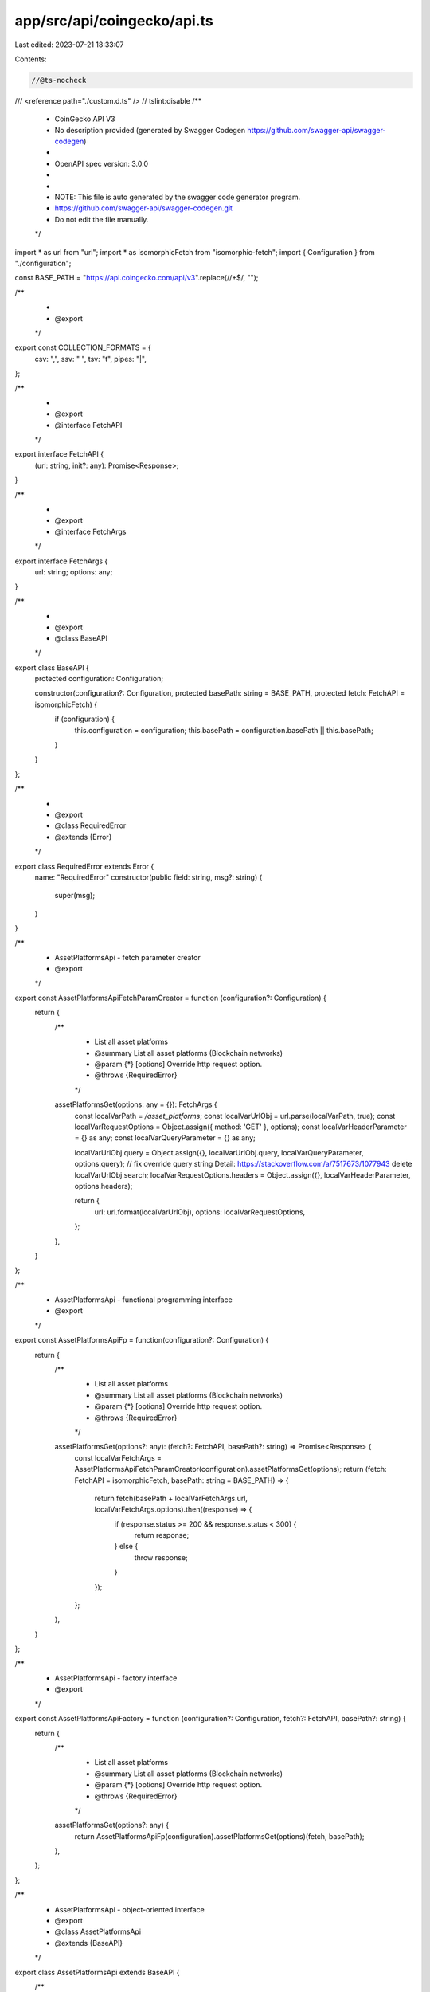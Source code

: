 app/src/api/coingecko/api.ts
============================

Last edited: 2023-07-21 18:33:07

Contents:

.. code-block:: ts

    //@ts-nocheck
/// <reference path="./custom.d.ts" />
// tslint:disable
/**
 * CoinGecko API V3
 * No description provided (generated by Swagger Codegen https://github.com/swagger-api/swagger-codegen)
 *
 * OpenAPI spec version: 3.0.0
 *
 *
 * NOTE: This file is auto generated by the swagger code generator program.
 * https://github.com/swagger-api/swagger-codegen.git
 * Do not edit the file manually.
 */

import * as url from "url";
import * as isomorphicFetch from "isomorphic-fetch";
import { Configuration } from "./configuration";

const BASE_PATH = "https://api.coingecko.com/api/v3".replace(/\/+$/, "");

/**
 *
 * @export
 */
export const COLLECTION_FORMATS = {
    csv: ",",
    ssv: " ",
    tsv: "\t",
    pipes: "|",
};

/**
 *
 * @export
 * @interface FetchAPI
 */
export interface FetchAPI {
    (url: string, init?: any): Promise<Response>;
}

/**
 *
 * @export
 * @interface FetchArgs
 */
export interface FetchArgs {
    url: string;
    options: any;
}

/**
 *
 * @export
 * @class BaseAPI
 */
export class BaseAPI {
    protected configuration: Configuration;

    constructor(configuration?: Configuration, protected basePath: string = BASE_PATH, protected fetch: FetchAPI = isomorphicFetch) {
        if (configuration) {
            this.configuration = configuration;
            this.basePath = configuration.basePath || this.basePath;
        }
    }
};

/**
 *
 * @export
 * @class RequiredError
 * @extends {Error}
 */
export class RequiredError extends Error {
    name: "RequiredError"
    constructor(public field: string, msg?: string) {
        super(msg);
    }
}

/**
 * AssetPlatformsApi - fetch parameter creator
 * @export
 */
export const AssetPlatformsApiFetchParamCreator = function (configuration?: Configuration) {
    return {
        /**
         * List all asset platforms
         * @summary List all asset platforms (Blockchain networks)
         * @param {*} [options] Override http request option.
         * @throws {RequiredError}
         */
        assetPlatformsGet(options: any = {}): FetchArgs {
            const localVarPath = `/asset_platforms`;
            const localVarUrlObj = url.parse(localVarPath, true);
            const localVarRequestOptions = Object.assign({ method: 'GET' }, options);
            const localVarHeaderParameter = {} as any;
            const localVarQueryParameter = {} as any;

            localVarUrlObj.query = Object.assign({}, localVarUrlObj.query, localVarQueryParameter, options.query);
            // fix override query string Detail: https://stackoverflow.com/a/7517673/1077943
            delete localVarUrlObj.search;
            localVarRequestOptions.headers = Object.assign({}, localVarHeaderParameter, options.headers);

            return {
                url: url.format(localVarUrlObj),
                options: localVarRequestOptions,
            };
        },
    }
};

/**
 * AssetPlatformsApi - functional programming interface
 * @export
 */
export const AssetPlatformsApiFp = function(configuration?: Configuration) {
    return {
        /**
         * List all asset platforms
         * @summary List all asset platforms (Blockchain networks)
         * @param {*} [options] Override http request option.
         * @throws {RequiredError}
         */
        assetPlatformsGet(options?: any): (fetch?: FetchAPI, basePath?: string) => Promise<Response> {
            const localVarFetchArgs = AssetPlatformsApiFetchParamCreator(configuration).assetPlatformsGet(options);
            return (fetch: FetchAPI = isomorphicFetch, basePath: string = BASE_PATH) => {
                return fetch(basePath + localVarFetchArgs.url, localVarFetchArgs.options).then((response) => {
                    if (response.status >= 200 && response.status < 300) {
                        return response;
                    } else {
                        throw response;
                    }
                });
            };
        },
    }
};

/**
 * AssetPlatformsApi - factory interface
 * @export
 */
export const AssetPlatformsApiFactory = function (configuration?: Configuration, fetch?: FetchAPI, basePath?: string) {
    return {
        /**
         * List all asset platforms
         * @summary List all asset platforms (Blockchain networks)
         * @param {*} [options] Override http request option.
         * @throws {RequiredError}
         */
        assetPlatformsGet(options?: any) {
            return AssetPlatformsApiFp(configuration).assetPlatformsGet(options)(fetch, basePath);
        },
    };
};

/**
 * AssetPlatformsApi - object-oriented interface
 * @export
 * @class AssetPlatformsApi
 * @extends {BaseAPI}
 */
export class AssetPlatformsApi extends BaseAPI {
    /**
     * List all asset platforms
     * @summary List all asset platforms (Blockchain networks)
     * @param {*} [options] Override http request option.
     * @throws {RequiredError}
     * @memberof AssetPlatformsApi
     */
    public assetPlatformsGet(options?: any) {
        return AssetPlatformsApiFp(this.configuration).assetPlatformsGet(options)(this.fetch, this.basePath);
    }

}
/**
 * CategoriesApi - fetch parameter creator
 * @export
 */
export const CategoriesApiFetchParamCreator = function (configuration?: Configuration) {
    return {
        /**
         * List all categories with market data
         * @summary List all categories with market data
         * @param {string} [order] valid values: &lt;b&gt;market_cap_desc (default), market_cap_asc, name_desc, name_asc, market_cap_change_24h_desc and market_cap_change_24h_asc&lt;/b&gt;
         * @param {*} [options] Override http request option.
         * @throws {RequiredError}
         */
        coinsCategoriesGet(order?: string, options: any = {}): FetchArgs {
            const localVarPath = `/coins/categories`;
            const localVarUrlObj = url.parse(localVarPath, true);
            const localVarRequestOptions = Object.assign({ method: 'GET' }, options);
            const localVarHeaderParameter = {} as any;
            const localVarQueryParameter = {} as any;

            if (order !== undefined) {
                localVarQueryParameter['order'] = order;
            }

            localVarUrlObj.query = Object.assign({}, localVarUrlObj.query, localVarQueryParameter, options.query);
            // fix override query string Detail: https://stackoverflow.com/a/7517673/1077943
            delete localVarUrlObj.search;
            localVarRequestOptions.headers = Object.assign({}, localVarHeaderParameter, options.headers);

            return {
                url: url.format(localVarUrlObj),
                options: localVarRequestOptions,
            };
        },
        /**
         * List all categories
         * @summary List all categories
         * @param {*} [options] Override http request option.
         * @throws {RequiredError}
         */
        coinsCategoriesListGet(options: any = {}): FetchArgs {
            const localVarPath = `/coins/categories/list`;
            const localVarUrlObj = url.parse(localVarPath, true);
            const localVarRequestOptions = Object.assign({ method: 'GET' }, options);
            const localVarHeaderParameter = {} as any;
            const localVarQueryParameter = {} as any;

            localVarUrlObj.query = Object.assign({}, localVarUrlObj.query, localVarQueryParameter, options.query);
            // fix override query string Detail: https://stackoverflow.com/a/7517673/1077943
            delete localVarUrlObj.search;
            localVarRequestOptions.headers = Object.assign({}, localVarHeaderParameter, options.headers);

            return {
                url: url.format(localVarUrlObj),
                options: localVarRequestOptions,
            };
        },
    }
};

/**
 * CategoriesApi - functional programming interface
 * @export
 */
export const CategoriesApiFp = function(configuration?: Configuration) {
    return {
        /**
         * List all categories with market data
         * @summary List all categories with market data
         * @param {string} [order] valid values: &lt;b&gt;market_cap_desc (default), market_cap_asc, name_desc, name_asc, market_cap_change_24h_desc and market_cap_change_24h_asc&lt;/b&gt;
         * @param {*} [options] Override http request option.
         * @throws {RequiredError}
         */
        coinsCategoriesGet(order?: string, options?: any): (fetch?: FetchAPI, basePath?: string) => Promise<Response> {
            const localVarFetchArgs = CategoriesApiFetchParamCreator(configuration).coinsCategoriesGet(order, options);
            return (fetch: FetchAPI = isomorphicFetch, basePath: string = BASE_PATH) => {
                return fetch(basePath + localVarFetchArgs.url, localVarFetchArgs.options).then((response) => {
                    if (response.status >= 200 && response.status < 300) {
                        return response;
                    } else {
                        throw response;
                    }
                });
            };
        },
        /**
         * List all categories
         * @summary List all categories
         * @param {*} [options] Override http request option.
         * @throws {RequiredError}
         */
        coinsCategoriesListGet(options?: any): (fetch?: FetchAPI, basePath?: string) => Promise<Response> {
            const localVarFetchArgs = CategoriesApiFetchParamCreator(configuration).coinsCategoriesListGet(options);
            return (fetch: FetchAPI = isomorphicFetch, basePath: string = BASE_PATH) => {
                return fetch(basePath + localVarFetchArgs.url, localVarFetchArgs.options).then((response) => {
                    if (response.status >= 200 && response.status < 300) {
                        return response;
                    } else {
                        throw response;
                    }
                });
            };
        },
    }
};

/**
 * CategoriesApi - factory interface
 * @export
 */
export const CategoriesApiFactory = function (configuration?: Configuration, fetch?: FetchAPI, basePath?: string) {
    return {
        /**
         * List all categories with market data
         * @summary List all categories with market data
         * @param {string} [order] valid values: &lt;b&gt;market_cap_desc (default), market_cap_asc, name_desc, name_asc, market_cap_change_24h_desc and market_cap_change_24h_asc&lt;/b&gt;
         * @param {*} [options] Override http request option.
         * @throws {RequiredError}
         */
        coinsCategoriesGet(order?: string, options?: any) {
            return CategoriesApiFp(configuration).coinsCategoriesGet(order, options)(fetch, basePath);
        },
        /**
         * List all categories
         * @summary List all categories
         * @param {*} [options] Override http request option.
         * @throws {RequiredError}
         */
        coinsCategoriesListGet(options?: any) {
            return CategoriesApiFp(configuration).coinsCategoriesListGet(options)(fetch, basePath);
        },
    };
};

/**
 * CategoriesApi - object-oriented interface
 * @export
 * @class CategoriesApi
 * @extends {BaseAPI}
 */
export class CategoriesApi extends BaseAPI {
    /**
     * List all categories with market data
     * @summary List all categories with market data
     * @param {string} [order] valid values: &lt;b&gt;market_cap_desc (default), market_cap_asc, name_desc, name_asc, market_cap_change_24h_desc and market_cap_change_24h_asc&lt;/b&gt;
     * @param {*} [options] Override http request option.
     * @throws {RequiredError}
     * @memberof CategoriesApi
     */
    public coinsCategoriesGet(order?: string, options?: any) {
        return CategoriesApiFp(this.configuration).coinsCategoriesGet(order, options)(this.fetch, this.basePath);
    }

    /**
     * List all categories
     * @summary List all categories
     * @param {*} [options] Override http request option.
     * @throws {RequiredError}
     * @memberof CategoriesApi
     */
    public coinsCategoriesListGet(options?: any) {
        return CategoriesApiFp(this.configuration).coinsCategoriesListGet(options)(this.fetch, this.basePath);
    }

}
/**
 * CoinsApi - fetch parameter creator
 * @export
 */
export const CoinsApiFetchParamCreator = function (configuration?: Configuration) {
    return {
        /**
         * Get current data (name, price, market, ... including exchange tickers) for a coin.<br><br> **IMPORTANT**:  Ticker object is limited to 100 items, to get more tickers, use `/coins/{id}/tickers`  Ticker `is_stale` is true when ticker that has not been updated/unchanged from the exchange for a while.  Ticker `is_anomaly` is true if ticker's price is outliered by our system.  You are responsible for managing how you want to display these information (e.g. footnote, different background, change opacity, hide)
         * @summary Get current data (name, price, market, ... including exchange tickers) for a coin
         * @param {string} id pass the coin id (can be obtained from /coins) eg. bitcoin
         * @param {string} [localization] Include all localized languages in response (true/false) &lt;b&gt;[default: true]&lt;/b&gt;
         * @param {boolean} [tickers] Include tickers data (true/false) &lt;b&gt;[default: true]&lt;/b&gt;
         * @param {boolean} [marketData] Include market_data (true/false) &lt;b&gt;[default: true]&lt;/b&gt;
         * @param {boolean} [communityData] Include community_data data (true/false) &lt;b&gt;[default: true]&lt;/b&gt;
         * @param {boolean} [developerData] Include developer_data data (true/false) &lt;b&gt;[default: true]&lt;/b&gt;
         * @param {boolean} [sparkline] Include sparkline 7 days data (eg. true, false) &lt;b&gt;[default: false]&lt;/b&gt;
         * @param {*} [options] Override http request option.
         * @throws {RequiredError}
         */
        coinsIdGet(id: string, localization?: string, tickers?: boolean, marketData?: boolean, communityData?: boolean, developerData?: boolean, sparkline?: boolean, options: any = {}): FetchArgs {
            // verify required parameter 'id' is not null or undefined
            if (id === null || id === undefined) {
                throw new RequiredError('id','Required parameter id was null or undefined when calling coinsIdGet.');
            }
            const localVarPath = `/coins/{id}`
                .replace(`{${"id"}}`, encodeURIComponent(String(id)));
            const localVarUrlObj = url.parse(localVarPath, true);
            const localVarRequestOptions = Object.assign({ method: 'GET' }, options);
            const localVarHeaderParameter = {} as any;
            const localVarQueryParameter = {} as any;

            if (localization !== undefined) {
                localVarQueryParameter['localization'] = localization;
            }

            if (tickers !== undefined) {
                localVarQueryParameter['tickers'] = tickers;
            }

            if (marketData !== undefined) {
                localVarQueryParameter['market_data'] = marketData;
            }

            if (communityData !== undefined) {
                localVarQueryParameter['community_data'] = communityData;
            }

            if (developerData !== undefined) {
                localVarQueryParameter['developer_data'] = developerData;
            }

            if (sparkline !== undefined) {
                localVarQueryParameter['sparkline'] = sparkline;
            }

            localVarUrlObj.query = Object.assign({}, localVarUrlObj.query, localVarQueryParameter, options.query);
            // fix override query string Detail: https://stackoverflow.com/a/7517673/1077943
            delete localVarUrlObj.search;
            localVarRequestOptions.headers = Object.assign({}, localVarHeaderParameter, options.headers);

            return {
                url: url.format(localVarUrlObj),
                options: localVarRequestOptions,
            };
        },
        /**
         * Get historical data (name, price, market, stats) at a given date for a coin
         * @summary Get historical data (name, price, market, stats) at a given date for a coin
         * @param {string} id pass the coin id (can be obtained from /coins) eg. bitcoin
         * @param {string} date The date of data snapshot in dd-mm-yyyy eg. 30-12-2017
         * @param {string} [localization] Set to false to exclude localized languages in response
         * @param {*} [options] Override http request option.
         * @throws {RequiredError}
         */
        coinsIdHistoryGet(id: string, date: string, localization?: string, options: any = {}): FetchArgs {
            // verify required parameter 'id' is not null or undefined
            if (id === null || id === undefined) {
                throw new RequiredError('id','Required parameter id was null or undefined when calling coinsIdHistoryGet.');
            }
            // verify required parameter 'date' is not null or undefined
            if (date === null || date === undefined) {
                throw new RequiredError('date','Required parameter date was null or undefined when calling coinsIdHistoryGet.');
            }
            const localVarPath = `/coins/{id}/history`
                .replace(`{${"id"}}`, encodeURIComponent(String(id)));
            const localVarUrlObj = url.parse(localVarPath, true);
            const localVarRequestOptions = Object.assign({ method: 'GET' }, options);
            const localVarHeaderParameter = {} as any;
            const localVarQueryParameter = {} as any;

            if (date !== undefined) {
                localVarQueryParameter['date'] = date;
            }

            if (localization !== undefined) {
                localVarQueryParameter['localization'] = localization;
            }

            localVarUrlObj.query = Object.assign({}, localVarUrlObj.query, localVarQueryParameter, options.query);
            // fix override query string Detail: https://stackoverflow.com/a/7517673/1077943
            delete localVarUrlObj.search;
            localVarRequestOptions.headers = Object.assign({}, localVarHeaderParameter, options.headers);

            return {
                url: url.format(localVarUrlObj),
                options: localVarRequestOptions,
            };
        },
        /**
         * Get historical market data include price, market cap, and 24h volume (granularity auto)  <b><ul><li>Data granularity is automatic (cannot be adjusted)</li><li>1 day from current time = 5 minute interval data</li><li>1 - 90 days from current time = hourly data</li><li>above 90 days from current time = daily data (00:00 UTC)</li></ul> </b>
         * @summary Get historical market data include price, market cap, and 24h volume (granularity auto)
         * @param {string} id pass the coin id (can be obtained from /coins) eg. bitcoin
         * @param {string} vsCurrency The target currency of market data (usd, eur, jpy, etc.)
         * @param {string} days Data up to number of days ago (eg. 1,14,30,max)
         * @param {string} [interval] Data interval. Possible value: daily
         * @param {*} [options] Override http request option.
         * @throws {RequiredError}
         */
        coinsIdMarketChartGet(id: string, vsCurrency: string, days: string, interval?: string, options: any = {}): FetchArgs {
            // verify required parameter 'id' is not null or undefined
            if (id === null || id === undefined) {
                throw new RequiredError('id','Required parameter id was null or undefined when calling coinsIdMarketChartGet.');
            }
            // verify required parameter 'vsCurrency' is not null or undefined
            if (vsCurrency === null || vsCurrency === undefined) {
                throw new RequiredError('vsCurrency','Required parameter vsCurrency was null or undefined when calling coinsIdMarketChartGet.');
            }
            // verify required parameter 'days' is not null or undefined
            if (days === null || days === undefined) {
                throw new RequiredError('days','Required parameter days was null or undefined when calling coinsIdMarketChartGet.');
            }
            const localVarPath = `/coins/{id}/market_chart`
                .replace(`{${"id"}}`, encodeURIComponent(String(id)));
            const localVarUrlObj = url.parse(localVarPath, true);
            const localVarRequestOptions = Object.assign({ method: 'GET' }, options);
            const localVarHeaderParameter = {} as any;
            const localVarQueryParameter = {} as any;

            if (vsCurrency !== undefined) {
                localVarQueryParameter['vs_currency'] = vsCurrency;
            }

            if (days !== undefined) {
                localVarQueryParameter['days'] = days;
            }

            if (interval !== undefined) {
                localVarQueryParameter['interval'] = interval;
            }

            localVarUrlObj.query = Object.assign({}, localVarUrlObj.query, localVarQueryParameter, options.query);
            // fix override query string Detail: https://stackoverflow.com/a/7517673/1077943
            delete localVarUrlObj.search;
            localVarRequestOptions.headers = Object.assign({}, localVarHeaderParameter, options.headers);

            return {
                url: url.format(localVarUrlObj),
                options: localVarRequestOptions,
            };
        },
        /**
         * Get historical market data include price, market cap, and 24h volume within a range of timestamp (granularity auto)  <b><ul><li>Data granularity is automatic (cannot be adjusted)</li><li>1 day from current time = 5 minute interval data</li><li>1 - 90 days from current time = hourly data</li><li>above 90 days from current time = daily data (00:00 UTC)</li></ul> </b>
         * @summary Get historical market data include price, market cap, and 24h volume within a range of timestamp (granularity auto)
         * @param {string} id pass the coin id (can be obtained from /coins) eg. bitcoin
         * @param {string} vsCurrency The target currency of market data (usd, eur, jpy, etc.)
         * @param {string} from From date in UNIX Timestamp (eg. 1392577232)
         * @param {string} to To date in UNIX Timestamp (eg. 1422577232)
         * @param {*} [options] Override http request option.
         * @throws {RequiredError}
         */
        coinsIdMarketChartRangeGet(id: string, vsCurrency: string, from: string, to: string, options: any = {}): FetchArgs {
            // verify required parameter 'id' is not null or undefined
            if (id === null || id === undefined) {
                throw new RequiredError('id','Required parameter id was null or undefined when calling coinsIdMarketChartRangeGet.');
            }
            // verify required parameter 'vsCurrency' is not null or undefined
            if (vsCurrency === null || vsCurrency === undefined) {
                throw new RequiredError('vsCurrency','Required parameter vsCurrency was null or undefined when calling coinsIdMarketChartRangeGet.');
            }
            // verify required parameter 'from' is not null or undefined
            if (from === null || from === undefined) {
                throw new RequiredError('from','Required parameter from was null or undefined when calling coinsIdMarketChartRangeGet.');
            }
            // verify required parameter 'to' is not null or undefined
            if (to === null || to === undefined) {
                throw new RequiredError('to','Required parameter to was null or undefined when calling coinsIdMarketChartRangeGet.');
            }
            const localVarPath = `/coins/{id}/market_chart/range`
                .replace(`{${"id"}}`, encodeURIComponent(String(id)));
            const localVarUrlObj = url.parse(localVarPath, true);
            const localVarRequestOptions = Object.assign({ method: 'GET' }, options);
            const localVarHeaderParameter = {} as any;
            const localVarQueryParameter = {} as any;

            if (vsCurrency !== undefined) {
                localVarQueryParameter['vs_currency'] = vsCurrency;
            }

            if (from !== undefined) {
                localVarQueryParameter['from'] = from;
            }

            if (to !== undefined) {
                localVarQueryParameter['to'] = to;
            }

            localVarUrlObj.query = Object.assign({}, localVarUrlObj.query, localVarQueryParameter, options.query);
            // fix override query string Detail: https://stackoverflow.com/a/7517673/1077943
            delete localVarUrlObj.search;
            localVarRequestOptions.headers = Object.assign({}, localVarHeaderParameter, options.headers);

            return {
                url: url.format(localVarUrlObj),
                options: localVarRequestOptions,
            };
        },
        /**
         * Candle's body:  1 - 2 days: 30 minutes 3 - 30 days: 4 hours 31 days and beyond: 4 days
         * @summary Get coin's OHLC
         * @param {string} id pass the coin id (can be obtained from /coins/list) eg. bitcoin
         * @param {string} vsCurrency The target currency of market data (usd, eur, jpy, etc.)
         * @param {string} days  Data up to number of days ago (1/7/14/30/90/180/365/max)
         * @param {*} [options] Override http request option.
         * @throws {RequiredError}
         */
        coinsIdOhlcGet(id: string, vsCurrency: string, days: string, options: any = {}): FetchArgs {
            // verify required parameter 'id' is not null or undefined
            if (id === null || id === undefined) {
                throw new RequiredError('id','Required parameter id was null or undefined when calling coinsIdOhlcGet.');
            }
            // verify required parameter 'vsCurrency' is not null or undefined
            if (vsCurrency === null || vsCurrency === undefined) {
                throw new RequiredError('vsCurrency','Required parameter vsCurrency was null or undefined when calling coinsIdOhlcGet.');
            }
            // verify required parameter 'days' is not null or undefined
            if (days === null || days === undefined) {
                throw new RequiredError('days','Required parameter days was null or undefined when calling coinsIdOhlcGet.');
            }
            const localVarPath = `/coins/{id}/ohlc`
                .replace(`{${"id"}}`, encodeURIComponent(String(id)));
            const localVarUrlObj = url.parse(localVarPath, true);
            const localVarRequestOptions = Object.assign({ method: 'GET' }, options);
            const localVarHeaderParameter = {} as any;
            const localVarQueryParameter = {} as any;

            if (vsCurrency !== undefined) {
                localVarQueryParameter['vs_currency'] = vsCurrency;
            }

            if (days !== undefined) {
                localVarQueryParameter['days'] = days;
            }

            localVarUrlObj.query = Object.assign({}, localVarUrlObj.query, localVarQueryParameter, options.query);
            // fix override query string Detail: https://stackoverflow.com/a/7517673/1077943
            delete localVarUrlObj.search;
            localVarRequestOptions.headers = Object.assign({}, localVarHeaderParameter, options.headers);

            return {
                url: url.format(localVarUrlObj),
                options: localVarRequestOptions,
            };
        },
        /**
         * Get coin tickers (paginated to 100 items)<br><br> **IMPORTANT**:  Ticker `is_stale` is true when ticker that has not been updated/unchanged from the exchange for a while.  Ticker `is_anomaly` is true if ticker's price is outliered by our system.  You are responsible for managing how you want to display these information (e.g. footnote, different background, change opacity, hide)
         * @summary Get coin tickers (paginated to 100 items)
         * @param {string} id pass the coin id (can be obtained from /coins/list) eg. bitcoin
         * @param {string} [exchangeIds] filter results by exchange_ids (ref: v3/exchanges/list)
         * @param {string} [includeExchangeLogo] flag to show exchange_logo
         * @param {number} [page] Page through results
         * @param {string} [order] valid values: &lt;b&gt;trust_score_desc (default), trust_score_asc and volume_desc&lt;/b&gt;
         * @param {string} [depth] flag to show 2% orderbook depth. valid values: true, false
         * @param {*} [options] Override http request option.
         * @throws {RequiredError}
         */
        coinsIdTickersGet(id: string, exchangeIds?: string, includeExchangeLogo?: string, page?: number, order?: string, depth?: string, options: any = {}): FetchArgs {
            // verify required parameter 'id' is not null or undefined
            if (id === null || id === undefined) {
                throw new RequiredError('id','Required parameter id was null or undefined when calling coinsIdTickersGet.');
            }
            const localVarPath = `/coins/{id}/tickers`
                .replace(`{${"id"}}`, encodeURIComponent(String(id)));
            const localVarUrlObj = url.parse(localVarPath, true);
            const localVarRequestOptions = Object.assign({ method: 'GET' }, options);
            const localVarHeaderParameter = {} as any;
            const localVarQueryParameter = {} as any;

            if (exchangeIds !== undefined) {
                localVarQueryParameter['exchange_ids'] = exchangeIds;
            }

            if (includeExchangeLogo !== undefined) {
                localVarQueryParameter['include_exchange_logo'] = includeExchangeLogo;
            }

            if (page !== undefined) {
                localVarQueryParameter['page'] = page;
            }

            if (order !== undefined) {
                localVarQueryParameter['order'] = order;
            }

            if (depth !== undefined) {
                localVarQueryParameter['depth'] = depth;
            }

            localVarUrlObj.query = Object.assign({}, localVarUrlObj.query, localVarQueryParameter, options.query);
            // fix override query string Detail: https://stackoverflow.com/a/7517673/1077943
            delete localVarUrlObj.search;
            localVarRequestOptions.headers = Object.assign({}, localVarHeaderParameter, options.headers);

            return {
                url: url.format(localVarUrlObj),
                options: localVarRequestOptions,
            };
        },
        /**
         * Use this to obtain all the coins' id in order to make API calls
         * @summary List all supported coins id, name and symbol (no pagination required)
         * @param {boolean} [includePlatform] flag to include platform contract addresses (eg. 0x.... for Ethereum based tokens).   valid values: true, false
         * @param {*} [options] Override http request option.
         * @throws {RequiredError}
         */
        coinsListGet(includePlatform?: boolean, options: any = {}): FetchArgs {
            const localVarPath = `/coins/list`;
            const localVarUrlObj = url.parse(localVarPath, true);
            const localVarRequestOptions = Object.assign({ method: 'GET' }, options);
            const localVarHeaderParameter = {} as any;
            const localVarQueryParameter = {} as any;

            if (includePlatform !== undefined) {
                localVarQueryParameter['include_platform'] = includePlatform;
            }

            localVarUrlObj.query = Object.assign({}, localVarUrlObj.query, localVarQueryParameter, options.query);
            // fix override query string Detail: https://stackoverflow.com/a/7517673/1077943
            delete localVarUrlObj.search;
            localVarRequestOptions.headers = Object.assign({}, localVarHeaderParameter, options.headers);

            return {
                url: url.format(localVarUrlObj),
                options: localVarRequestOptions,
            };
        },
        /**
         * Use this to obtain all the coins market data (price, market cap, volume)
         * @summary List all supported coins price, market cap, volume, and market related data
         * @param {string} vsCurrency The target currency of market data (usd, eur, jpy, etc.)
         * @param {string} [ids] The ids of the coin, comma separated crytocurrency symbols (base). refers to &#x60;/coins/list&#x60;. &lt;b&gt;When left empty, returns numbers the coins observing the params &#x60;limit&#x60; and &#x60;start&#x60;&lt;/b&gt;
         * @param {string} [category] filter by coin category. Refer to /coin/categories/list
         * @param {string} [order] valid values: &lt;b&gt;market_cap_desc, gecko_desc, gecko_asc, market_cap_asc, market_cap_desc, volume_asc, volume_desc, id_asc, id_desc&lt;/b&gt; sort results by field.
         * @param {number} [perPage] valid values: 1..250  Total results per page
         * @param {number} [page] Page through results
         * @param {boolean} [sparkline] Include sparkline 7 days data (eg. true, false)
         * @param {string} [priceChangePercentage] Include price change percentage in &lt;b&gt;1h, 24h, 7d, 14d, 30d, 200d, 1y&lt;/b&gt; (eg. &#x27;&#x60;1h,24h,7d&#x60;&#x27; comma-separated, invalid values will be discarded)
         * @param {*} [options] Override http request option.
         * @throws {RequiredError}
         */
        coinsMarketsGet(vsCurrency: string, ids?: string, category?: string, order?: string, perPage?: number, page?: number, sparkline?: boolean, priceChangePercentage?: string, options: any = {}): FetchArgs {
            // verify required parameter 'vsCurrency' is not null or undefined
            if (vsCurrency === null || vsCurrency === undefined) {
                throw new RequiredError('vsCurrency','Required parameter vsCurrency was null or undefined when calling coinsMarketsGet.');
            }
            const localVarPath = `/coins/markets`;
            const localVarUrlObj = url.parse(localVarPath, true);
            const localVarRequestOptions = Object.assign({ method: 'GET' }, options);
            const localVarHeaderParameter = {} as any;
            const localVarQueryParameter = {} as any;

            if (vsCurrency !== undefined) {
                localVarQueryParameter['vs_currency'] = vsCurrency;
            }

            if (ids !== undefined) {
                localVarQueryParameter['ids'] = ids;
            }

            if (category !== undefined) {
                localVarQueryParameter['category'] = category;
            }

            if (order !== undefined) {
                localVarQueryParameter['order'] = order;
            }

            if (perPage !== undefined) {
                localVarQueryParameter['per_page'] = perPage;
            }

            if (page !== undefined) {
                localVarQueryParameter['page'] = page;
            }

            if (sparkline !== undefined) {
                localVarQueryParameter['sparkline'] = sparkline;
            }

            if (priceChangePercentage !== undefined) {
                localVarQueryParameter['price_change_percentage'] = priceChangePercentage;
            }

            localVarUrlObj.query = Object.assign({}, localVarUrlObj.query, localVarQueryParameter, options.query);
            // fix override query string Detail: https://stackoverflow.com/a/7517673/1077943
            delete localVarUrlObj.search;
            localVarRequestOptions.headers = Object.assign({}, localVarHeaderParameter, options.headers);

            return {
                url: url.format(localVarUrlObj),
                options: localVarRequestOptions,
            };
        },
    }
};

/**
 * CoinsApi - functional programming interface
 * @export
 */
export const CoinsApiFp = function(configuration?: Configuration) {
    return {
        /**
         * Get current data (name, price, market, ... including exchange tickers) for a coin.<br><br> **IMPORTANT**:  Ticker object is limited to 100 items, to get more tickers, use `/coins/{id}/tickers`  Ticker `is_stale` is true when ticker that has not been updated/unchanged from the exchange for a while.  Ticker `is_anomaly` is true if ticker's price is outliered by our system.  You are responsible for managing how you want to display these information (e.g. footnote, different background, change opacity, hide)
         * @summary Get current data (name, price, market, ... including exchange tickers) for a coin
         * @param {string} id pass the coin id (can be obtained from /coins) eg. bitcoin
         * @param {string} [localization] Include all localized languages in response (true/false) &lt;b&gt;[default: true]&lt;/b&gt;
         * @param {boolean} [tickers] Include tickers data (true/false) &lt;b&gt;[default: true]&lt;/b&gt;
         * @param {boolean} [marketData] Include market_data (true/false) &lt;b&gt;[default: true]&lt;/b&gt;
         * @param {boolean} [communityData] Include community_data data (true/false) &lt;b&gt;[default: true]&lt;/b&gt;
         * @param {boolean} [developerData] Include developer_data data (true/false) &lt;b&gt;[default: true]&lt;/b&gt;
         * @param {boolean} [sparkline] Include sparkline 7 days data (eg. true, false) &lt;b&gt;[default: false]&lt;/b&gt;
         * @param {*} [options] Override http request option.
         * @throws {RequiredError}
         */
        coinsIdGet(id: string, localization?: string, tickers?: boolean, marketData?: boolean, communityData?: boolean, developerData?: boolean, sparkline?: boolean, options?: any): (fetch?: FetchAPI, basePath?: string) => Promise<Response> {
            const localVarFetchArgs = CoinsApiFetchParamCreator(configuration).coinsIdGet(id, localization, tickers, marketData, communityData, developerData, sparkline, options);
            return (fetch: FetchAPI = isomorphicFetch, basePath: string = BASE_PATH) => {
                return fetch(basePath + localVarFetchArgs.url, localVarFetchArgs.options).then((response) => {
                    if (response.status >= 200 && response.status < 300) {
                        return response;
                    } else {
                        throw response;
                    }
                });
            };
        },
        /**
         * Get historical data (name, price, market, stats) at a given date for a coin
         * @summary Get historical data (name, price, market, stats) at a given date for a coin
         * @param {string} id pass the coin id (can be obtained from /coins) eg. bitcoin
         * @param {string} date The date of data snapshot in dd-mm-yyyy eg. 30-12-2017
         * @param {string} [localization] Set to false to exclude localized languages in response
         * @param {*} [options] Override http request option.
         * @throws {RequiredError}
         */
        coinsIdHistoryGet(id: string, date: string, localization?: string, options?: any): (fetch?: FetchAPI, basePath?: string) => Promise<Response> {
            const localVarFetchArgs = CoinsApiFetchParamCreator(configuration).coinsIdHistoryGet(id, date, localization, options);
            return (fetch: FetchAPI = isomorphicFetch, basePath: string = BASE_PATH) => {
                return fetch(basePath + localVarFetchArgs.url, localVarFetchArgs.options).then((response) => {
                    if (response.status >= 200 && response.status < 300) {
                        return response;
                    } else {
                        throw response;
                    }
                });
            };
        },
        /**
         * Get historical market data include price, market cap, and 24h volume (granularity auto)  <b><ul><li>Data granularity is automatic (cannot be adjusted)</li><li>1 day from current time = 5 minute interval data</li><li>1 - 90 days from current time = hourly data</li><li>above 90 days from current time = daily data (00:00 UTC)</li></ul> </b>
         * @summary Get historical market data include price, market cap, and 24h volume (granularity auto)
         * @param {string} id pass the coin id (can be obtained from /coins) eg. bitcoin
         * @param {string} vsCurrency The target currency of market data (usd, eur, jpy, etc.)
         * @param {string} days Data up to number of days ago (eg. 1,14,30,max)
         * @param {string} [interval] Data interval. Possible value: daily
         * @param {*} [options] Override http request option.
         * @throws {RequiredError}
         */
        coinsIdMarketChartGet(id: string, vsCurrency: string, days: string, interval?: string, options?: any): (fetch?: FetchAPI, basePath?: string) => Promise<Response> {
            const localVarFetchArgs = CoinsApiFetchParamCreator(configuration).coinsIdMarketChartGet(id, vsCurrency, days, interval, options);
            return (fetch: FetchAPI = isomorphicFetch, basePath: string = BASE_PATH) => {
                return fetch(basePath + localVarFetchArgs.url, localVarFetchArgs.options).then((response) => {
                    if (response.status >= 200 && response.status < 300) {
                        return response;
                    } else {
                        throw response;
                    }
                });
            };
        },
        /**
         * Get historical market data include price, market cap, and 24h volume within a range of timestamp (granularity auto)  <b><ul><li>Data granularity is automatic (cannot be adjusted)</li><li>1 day from current time = 5 minute interval data</li><li>1 - 90 days from current time = hourly data</li><li>above 90 days from current time = daily data (00:00 UTC)</li></ul> </b>
         * @summary Get historical market data include price, market cap, and 24h volume within a range of timestamp (granularity auto)
         * @param {string} id pass the coin id (can be obtained from /coins) eg. bitcoin
         * @param {string} vsCurrency The target currency of market data (usd, eur, jpy, etc.)
         * @param {string} from From date in UNIX Timestamp (eg. 1392577232)
         * @param {string} to To date in UNIX Timestamp (eg. 1422577232)
         * @param {*} [options] Override http request option.
         * @throws {RequiredError}
         */
        coinsIdMarketChartRangeGet(id: string, vsCurrency: string, from: string, to: string, options?: any): (fetch?: FetchAPI, basePath?: string) => Promise<Response> {
            const localVarFetchArgs = CoinsApiFetchParamCreator(configuration).coinsIdMarketChartRangeGet(id, vsCurrency, from, to, options);
            return (fetch: FetchAPI = isomorphicFetch, basePath: string = BASE_PATH) => {
                return fetch(basePath + localVarFetchArgs.url, localVarFetchArgs.options).then((response) => {
                    if (response.status >= 200 && response.status < 300) {
                        return response;
                    } else {
                        throw response;
                    }
                });
            };
        },
        /**
         * Candle's body:  1 - 2 days: 30 minutes 3 - 30 days: 4 hours 31 days and beyond: 4 days
         * @summary Get coin's OHLC
         * @param {string} id pass the coin id (can be obtained from /coins/list) eg. bitcoin
         * @param {string} vsCurrency The target currency of market data (usd, eur, jpy, etc.)
         * @param {string} days  Data up to number of days ago (1/7/14/30/90/180/365/max)
         * @param {*} [options] Override http request option.
         * @throws {RequiredError}
         */
        coinsIdOhlcGet(id: string, vsCurrency: string, days: string, options?: any): (fetch?: FetchAPI, basePath?: string) => Promise<Array<number>> {
            const localVarFetchArgs = CoinsApiFetchParamCreator(configuration).coinsIdOhlcGet(id, vsCurrency, days, options);
            return (fetch: FetchAPI = isomorphicFetch, basePath: string = BASE_PATH) => {
                return fetch(basePath + localVarFetchArgs.url, localVarFetchArgs.options).then((response) => {
                    if (response.status >= 200 && response.status < 300) {
                        return response.json();
                    } else {
                        throw response;
                    }
                });
            };
        },
        /**
         * Get coin tickers (paginated to 100 items)<br><br> **IMPORTANT**:  Ticker `is_stale` is true when ticker that has not been updated/unchanged from the exchange for a while.  Ticker `is_anomaly` is true if ticker's price is outliered by our system.  You are responsible for managing how you want to display these information (e.g. footnote, different background, change opacity, hide)
         * @summary Get coin tickers (paginated to 100 items)
         * @param {string} id pass the coin id (can be obtained from /coins/list) eg. bitcoin
         * @param {string} [exchangeIds] filter results by exchange_ids (ref: v3/exchanges/list)
         * @param {string} [includeExchangeLogo] flag to show exchange_logo
         * @param {number} [page] Page through results
         * @param {string} [order] valid values: &lt;b&gt;trust_score_desc (default), trust_score_asc and volume_desc&lt;/b&gt;
         * @param {string} [depth] flag to show 2% orderbook depth. valid values: true, false
         * @param {*} [options] Override http request option.
         * @throws {RequiredError}
         */
        coinsIdTickersGet(id: string, exchangeIds?: string, includeExchangeLogo?: string, page?: number, order?: string, depth?: string, options?: any): (fetch?: FetchAPI, basePath?: string) => Promise<Response> {
            const localVarFetchArgs = CoinsApiFetchParamCreator(configuration).coinsIdTickersGet(id, exchangeIds, includeExchangeLogo, page, order, depth, options);
            return (fetch: FetchAPI = isomorphicFetch, basePath: string = BASE_PATH) => {
                return fetch(basePath + localVarFetchArgs.url, localVarFetchArgs.options).then((response) => {
                    if (response.status >= 200 && response.status < 300) {
                        return response;
                    } else {
                        throw response;
                    }
                });
            };
        },
        /**
         * Use this to obtain all the coins' id in order to make API calls
         * @summary List all supported coins id, name and symbol (no pagination required)
         * @param {boolean} [includePlatform] flag to include platform contract addresses (eg. 0x.... for Ethereum based tokens).   valid values: true, false
         * @param {*} [options] Override http request option.
         * @throws {RequiredError}
         */
        coinsListGet(includePlatform?: boolean, options?: any): (fetch?: FetchAPI, basePath?: string) => Promise<Response> {
            const localVarFetchArgs = CoinsApiFetchParamCreator(configuration).coinsListGet(includePlatform, options);
            return (fetch: FetchAPI = isomorphicFetch, basePath: string = BASE_PATH) => {
                return fetch(basePath + localVarFetchArgs.url, localVarFetchArgs.options).then((response) => {
                    if (response.status >= 200 && response.status < 300) {
                        return response;
                    } else {
                        throw response;
                    }
                });
            };
        },
        /**
         * Use this to obtain all the coins market data (price, market cap, volume)
         * @summary List all supported coins price, market cap, volume, and market related data
         * @param {string} vsCurrency The target currency of market data (usd, eur, jpy, etc.)
         * @param {string} [ids] The ids of the coin, comma separated crytocurrency symbols (base). refers to &#x60;/coins/list&#x60;. &lt;b&gt;When left empty, returns numbers the coins observing the params &#x60;limit&#x60; and &#x60;start&#x60;&lt;/b&gt;
         * @param {string} [category] filter by coin category. Refer to /coin/categories/list
         * @param {string} [order] valid values: &lt;b&gt;market_cap_desc, gecko_desc, gecko_asc, market_cap_asc, market_cap_desc, volume_asc, volume_desc, id_asc, id_desc&lt;/b&gt; sort results by field.
         * @param {number} [perPage] valid values: 1..250  Total results per page
         * @param {number} [page] Page through results
         * @param {boolean} [sparkline] Include sparkline 7 days data (eg. true, false)
         * @param {string} [priceChangePercentage] Include price change percentage in &lt;b&gt;1h, 24h, 7d, 14d, 30d, 200d, 1y&lt;/b&gt; (eg. &#x27;&#x60;1h,24h,7d&#x60;&#x27; comma-separated, invalid values will be discarded)
         * @param {*} [options] Override http request option.
         * @throws {RequiredError}
         */
        coinsMarketsGet(vsCurrency: string, ids?: string, category?: string, order?: string, perPage?: number, page?: number, sparkline?: boolean, priceChangePercentage?: string, options?: any): (fetch?: FetchAPI, basePath?: string) => Promise<Response> {
            const localVarFetchArgs = CoinsApiFetchParamCreator(configuration).coinsMarketsGet(vsCurrency, ids, category, order, perPage, page, sparkline, priceChangePercentage, options);
            return (fetch: FetchAPI = isomorphicFetch, basePath: string = BASE_PATH) => {
                return fetch(basePath + localVarFetchArgs.url, localVarFetchArgs.options).then((response) => {
                    if (response.status >= 200 && response.status < 300) {
                        return response;
                    } else {
                        throw response;
                    }
                });
            };
        },
    }
};

/**
 * CoinsApi - factory interface
 * @export
 */
export const CoinsApiFactory = function (configuration?: Configuration, fetch?: FetchAPI, basePath?: string) {
    return {
        /**
         * Get current data (name, price, market, ... including exchange tickers) for a coin.<br><br> **IMPORTANT**:  Ticker object is limited to 100 items, to get more tickers, use `/coins/{id}/tickers`  Ticker `is_stale` is true when ticker that has not been updated/unchanged from the exchange for a while.  Ticker `is_anomaly` is true if ticker's price is outliered by our system.  You are responsible for managing how you want to display these information (e.g. footnote, different background, change opacity, hide)
         * @summary Get current data (name, price, market, ... including exchange tickers) for a coin
         * @param {string} id pass the coin id (can be obtained from /coins) eg. bitcoin
         * @param {string} [localization] Include all localized languages in response (true/false) &lt;b&gt;[default: true]&lt;/b&gt;
         * @param {boolean} [tickers] Include tickers data (true/false) &lt;b&gt;[default: true]&lt;/b&gt;
         * @param {boolean} [marketData] Include market_data (true/false) &lt;b&gt;[default: true]&lt;/b&gt;
         * @param {boolean} [communityData] Include community_data data (true/false) &lt;b&gt;[default: true]&lt;/b&gt;
         * @param {boolean} [developerData] Include developer_data data (true/false) &lt;b&gt;[default: true]&lt;/b&gt;
         * @param {boolean} [sparkline] Include sparkline 7 days data (eg. true, false) &lt;b&gt;[default: false]&lt;/b&gt;
         * @param {*} [options] Override http request option.
         * @throws {RequiredError}
         */
        coinsIdGet(id: string, localization?: string, tickers?: boolean, marketData?: boolean, communityData?: boolean, developerData?: boolean, sparkline?: boolean, options?: any) {
            return CoinsApiFp(configuration).coinsIdGet(id, localization, tickers, marketData, communityData, developerData, sparkline, options)(fetch, basePath);
        },
        /**
         * Get historical data (name, price, market, stats) at a given date for a coin
         * @summary Get historical data (name, price, market, stats) at a given date for a coin
         * @param {string} id pass the coin id (can be obtained from /coins) eg. bitcoin
         * @param {string} date The date of data snapshot in dd-mm-yyyy eg. 30-12-2017
         * @param {string} [localization] Set to false to exclude localized languages in response
         * @param {*} [options] Override http request option.
         * @throws {RequiredError}
         */
        coinsIdHistoryGet(id: string, date: string, localization?: string, options?: any) {
            return CoinsApiFp(configuration).coinsIdHistoryGet(id, date, localization, options)(fetch, basePath);
        },
        /**
         * Get historical market data include price, market cap, and 24h volume (granularity auto)  <b><ul><li>Data granularity is automatic (cannot be adjusted)</li><li>1 day from current time = 5 minute interval data</li><li>1 - 90 days from current time = hourly data</li><li>above 90 days from current time = daily data (00:00 UTC)</li></ul> </b>
         * @summary Get historical market data include price, market cap, and 24h volume (granularity auto)
         * @param {string} id pass the coin id (can be obtained from /coins) eg. bitcoin
         * @param {string} vsCurrency The target currency of market data (usd, eur, jpy, etc.)
         * @param {string} days Data up to number of days ago (eg. 1,14,30,max)
         * @param {string} [interval] Data interval. Possible value: daily
         * @param {*} [options] Override http request option.
         * @throws {RequiredError}
         */
        coinsIdMarketChartGet(id: string, vsCurrency: string, days: string, interval?: string, options?: any) {
            return CoinsApiFp(configuration).coinsIdMarketChartGet(id, vsCurrency, days, interval, options)(fetch, basePath);
        },
        /**
         * Get historical market data include price, market cap, and 24h volume within a range of timestamp (granularity auto)  <b><ul><li>Data granularity is automatic (cannot be adjusted)</li><li>1 day from current time = 5 minute interval data</li><li>1 - 90 days from current time = hourly data</li><li>above 90 days from current time = daily data (00:00 UTC)</li></ul> </b>
         * @summary Get historical market data include price, market cap, and 24h volume within a range of timestamp (granularity auto)
         * @param {string} id pass the coin id (can be obtained from /coins) eg. bitcoin
         * @param {string} vsCurrency The target currency of market data (usd, eur, jpy, etc.)
         * @param {string} from From date in UNIX Timestamp (eg. 1392577232)
         * @param {string} to To date in UNIX Timestamp (eg. 1422577232)
         * @param {*} [options] Override http request option.
         * @throws {RequiredError}
         */
        coinsIdMarketChartRangeGet(id: string, vsCurrency: string, from: string, to: string, options?: any) {
            return CoinsApiFp(configuration).coinsIdMarketChartRangeGet(id, vsCurrency, from, to, options)(fetch, basePath);
        },
        /**
         * Candle's body:  1 - 2 days: 30 minutes 3 - 30 days: 4 hours 31 days and beyond: 4 days
         * @summary Get coin's OHLC
         * @param {string} id pass the coin id (can be obtained from /coins/list) eg. bitcoin
         * @param {string} vsCurrency The target currency of market data (usd, eur, jpy, etc.)
         * @param {string} days  Data up to number of days ago (1/7/14/30/90/180/365/max)
         * @param {*} [options] Override http request option.
         * @throws {RequiredError}
         */
        coinsIdOhlcGet(id: string, vsCurrency: string, days: string, options?: any) {
            return CoinsApiFp(configuration).coinsIdOhlcGet(id, vsCurrency, days, options)(fetch, basePath);
        },
        /**
         * Get coin tickers (paginated to 100 items)<br><br> **IMPORTANT**:  Ticker `is_stale` is true when ticker that has not been updated/unchanged from the exchange for a while.  Ticker `is_anomaly` is true if ticker's price is outliered by our system.  You are responsible for managing how you want to display these information (e.g. footnote, different background, change opacity, hide)
         * @summary Get coin tickers (paginated to 100 items)
         * @param {string} id pass the coin id (can be obtained from /coins/list) eg. bitcoin
         * @param {string} [exchangeIds] filter results by exchange_ids (ref: v3/exchanges/list)
         * @param {string} [includeExchangeLogo] flag to show exchange_logo
         * @param {number} [page] Page through results
         * @param {string} [order] valid values: &lt;b&gt;trust_score_desc (default), trust_score_asc and volume_desc&lt;/b&gt;
         * @param {string} [depth] flag to show 2% orderbook depth. valid values: true, false
         * @param {*} [options] Override http request option.
         * @throws {RequiredError}
         */
        coinsIdTickersGet(id: string, exchangeIds?: string, includeExchangeLogo?: string, page?: number, order?: string, depth?: string, options?: any) {
            return CoinsApiFp(configuration).coinsIdTickersGet(id, exchangeIds, includeExchangeLogo, page, order, depth, options)(fetch, basePath);
        },
        /**
         * Use this to obtain all the coins' id in order to make API calls
         * @summary List all supported coins id, name and symbol (no pagination required)
         * @param {boolean} [includePlatform] flag to include platform contract addresses (eg. 0x.... for Ethereum based tokens).   valid values: true, false
         * @param {*} [options] Override http request option.
         * @throws {RequiredError}
         */
        coinsListGet(includePlatform?: boolean, options?: any) {
            return CoinsApiFp(configuration).coinsListGet(includePlatform, options)(fetch, basePath);
        },
        /**
         * Use this to obtain all the coins market data (price, market cap, volume)
         * @summary List all supported coins price, market cap, volume, and market related data
         * @param {string} vsCurrency The target currency of market data (usd, eur, jpy, etc.)
         * @param {string} [ids] The ids of the coin, comma separated crytocurrency symbols (base). refers to &#x60;/coins/list&#x60;. &lt;b&gt;When left empty, returns numbers the coins observing the params &#x60;limit&#x60; and &#x60;start&#x60;&lt;/b&gt;
         * @param {string} [category] filter by coin category. Refer to /coin/categories/list
         * @param {string} [order] valid values: &lt;b&gt;market_cap_desc, gecko_desc, gecko_asc, market_cap_asc, market_cap_desc, volume_asc, volume_desc, id_asc, id_desc&lt;/b&gt; sort results by field.
         * @param {number} [perPage] valid values: 1..250  Total results per page
         * @param {number} [page] Page through results
         * @param {boolean} [sparkline] Include sparkline 7 days data (eg. true, false)
         * @param {string} [priceChangePercentage] Include price change percentage in &lt;b&gt;1h, 24h, 7d, 14d, 30d, 200d, 1y&lt;/b&gt; (eg. &#x27;&#x60;1h,24h,7d&#x60;&#x27; comma-separated, invalid values will be discarded)
         * @param {*} [options] Override http request option.
         * @throws {RequiredError}
         */
        coinsMarketsGet(vsCurrency: string, ids?: string, category?: string, order?: string, perPage?: number, page?: number, sparkline?: boolean, priceChangePercentage?: string, options?: any) {
            return CoinsApiFp(configuration).coinsMarketsGet(vsCurrency, ids, category, order, perPage, page, sparkline, priceChangePercentage, options)(fetch, basePath);
        },
    };
};

/**
 * CoinsApi - object-oriented interface
 * @export
 * @class CoinsApi
 * @extends {BaseAPI}
 */
export class CoinsApi extends BaseAPI {
    /**
     * Get current data (name, price, market, ... including exchange tickers) for a coin.<br><br> **IMPORTANT**:  Ticker object is limited to 100 items, to get more tickers, use `/coins/{id}/tickers`  Ticker `is_stale` is true when ticker that has not been updated/unchanged from the exchange for a while.  Ticker `is_anomaly` is true if ticker's price is outliered by our system.  You are responsible for managing how you want to display these information (e.g. footnote, different background, change opacity, hide)
     * @summary Get current data (name, price, market, ... including exchange tickers) for a coin
     * @param {string} id pass the coin id (can be obtained from /coins) eg. bitcoin
     * @param {string} [localization] Include all localized languages in response (true/false) &lt;b&gt;[default: true]&lt;/b&gt;
     * @param {boolean} [tickers] Include tickers data (true/false) &lt;b&gt;[default: true]&lt;/b&gt;
     * @param {boolean} [marketData] Include market_data (true/false) &lt;b&gt;[default: true]&lt;/b&gt;
     * @param {boolean} [communityData] Include community_data data (true/false) &lt;b&gt;[default: true]&lt;/b&gt;
     * @param {boolean} [developerData] Include developer_data data (true/false) &lt;b&gt;[default: true]&lt;/b&gt;
     * @param {boolean} [sparkline] Include sparkline 7 days data (eg. true, false) &lt;b&gt;[default: false]&lt;/b&gt;
     * @param {*} [options] Override http request option.
     * @throws {RequiredError}
     * @memberof CoinsApi
     */
    public coinsIdGet(id: string, localization?: string, tickers?: boolean, marketData?: boolean, communityData?: boolean, developerData?: boolean, sparkline?: boolean, options?: any) {
        return CoinsApiFp(this.configuration).coinsIdGet(id, localization, tickers, marketData, communityData, developerData, sparkline, options)(this.fetch, this.basePath);
    }

    /**
     * Get historical data (name, price, market, stats) at a given date for a coin
     * @summary Get historical data (name, price, market, stats) at a given date for a coin
     * @param {string} id pass the coin id (can be obtained from /coins) eg. bitcoin
     * @param {string} date The date of data snapshot in dd-mm-yyyy eg. 30-12-2017
     * @param {string} [localization] Set to false to exclude localized languages in response
     * @param {*} [options] Override http request option.
     * @throws {RequiredError}
     * @memberof CoinsApi
     */
    public coinsIdHistoryGet(id: string, date: string, localization?: string, options?: any) {
        return CoinsApiFp(this.configuration).coinsIdHistoryGet(id, date, localization, options)(this.fetch, this.basePath);
    }

    /**
     * Get historical market data include price, market cap, and 24h volume (granularity auto)  <b><ul><li>Data granularity is automatic (cannot be adjusted)</li><li>1 day from current time = 5 minute interval data</li><li>1 - 90 days from current time = hourly data</li><li>above 90 days from current time = daily data (00:00 UTC)</li></ul> </b>
     * @summary Get historical market data include price, market cap, and 24h volume (granularity auto)
     * @param {string} id pass the coin id (can be obtained from /coins) eg. bitcoin
     * @param {string} vsCurrency The target currency of market data (usd, eur, jpy, etc.)
     * @param {string} days Data up to number of days ago (eg. 1,14,30,max)
     * @param {string} [interval] Data interval. Possible value: daily
     * @param {*} [options] Override http request option.
     * @throws {RequiredError}
     * @memberof CoinsApi
     */
    public coinsIdMarketChartGet(id: string, vsCurrency: string, days: string, interval?: string, options?: any) {
        return CoinsApiFp(this.configuration).coinsIdMarketChartGet(id, vsCurrency, days, interval, options)(this.fetch, this.basePath);
    }

    /**
     * Get historical market data include price, market cap, and 24h volume within a range of timestamp (granularity auto)  <b><ul><li>Data granularity is automatic (cannot be adjusted)</li><li>1 day from current time = 5 minute interval data</li><li>1 - 90 days from current time = hourly data</li><li>above 90 days from current time = daily data (00:00 UTC)</li></ul> </b>
     * @summary Get historical market data include price, market cap, and 24h volume within a range of timestamp (granularity auto)
     * @param {string} id pass the coin id (can be obtained from /coins) eg. bitcoin
     * @param {string} vsCurrency The target currency of market data (usd, eur, jpy, etc.)
     * @param {string} from From date in UNIX Timestamp (eg. 1392577232)
     * @param {string} to To date in UNIX Timestamp (eg. 1422577232)
     * @param {*} [options] Override http request option.
     * @throws {RequiredError}
     * @memberof CoinsApi
     */
    public coinsIdMarketChartRangeGet(id: string, vsCurrency: string, from: string, to: string, options?: any) {
        return CoinsApiFp(this.configuration).coinsIdMarketChartRangeGet(id, vsCurrency, from, to, options)(this.fetch, this.basePath);
    }

    /**
     * Candle's body:  1 - 2 days: 30 minutes 3 - 30 days: 4 hours 31 days and beyond: 4 days
     * @summary Get coin's OHLC
     * @param {string} id pass the coin id (can be obtained from /coins/list) eg. bitcoin
     * @param {string} vsCurrency The target currency of market data (usd, eur, jpy, etc.)
     * @param {string} days  Data up to number of days ago (1/7/14/30/90/180/365/max)
     * @param {*} [options] Override http request option.
     * @throws {RequiredError}
     * @memberof CoinsApi
     */
    public coinsIdOhlcGet(id: string, vsCurrency: string, days: string, options?: any) {
        return CoinsApiFp(this.configuration).coinsIdOhlcGet(id, vsCurrency, days, options)(this.fetch, this.basePath);
    }

    /**
     * Get coin tickers (paginated to 100 items)<br><br> **IMPORTANT**:  Ticker `is_stale` is true when ticker that has not been updated/unchanged from the exchange for a while.  Ticker `is_anomaly` is true if ticker's price is outliered by our system.  You are responsible for managing how you want to display these information (e.g. footnote, different background, change opacity, hide)
     * @summary Get coin tickers (paginated to 100 items)
     * @param {string} id pass the coin id (can be obtained from /coins/list) eg. bitcoin
     * @param {string} [exchangeIds] filter results by exchange_ids (ref: v3/exchanges/list)
     * @param {string} [includeExchangeLogo] flag to show exchange_logo
     * @param {number} [page] Page through results
     * @param {string} [order] valid values: &lt;b&gt;trust_score_desc (default), trust_score_asc and volume_desc&lt;/b&gt;
     * @param {string} [depth] flag to show 2% orderbook depth. valid values: true, false
     * @param {*} [options] Override http request option.
     * @throws {RequiredError}
     * @memberof CoinsApi
     */
    public coinsIdTickersGet(id: string, exchangeIds?: string, includeExchangeLogo?: string, page?: number, order?: string, depth?: string, options?: any) {
        return CoinsApiFp(this.configuration).coinsIdTickersGet(id, exchangeIds, includeExchangeLogo, page, order, depth, options)(this.fetch, this.basePath);
    }

    /**
     * Use this to obtain all the coins' id in order to make API calls
     * @summary List all supported coins id, name and symbol (no pagination required)
     * @param {boolean} [includePlatform] flag to include platform contract addresses (eg. 0x.... for Ethereum based tokens).   valid values: true, false
     * @param {*} [options] Override http request option.
     * @throws {RequiredError}
     * @memberof CoinsApi
     */
    public coinsListGet(includePlatform?: boolean, options?: any) {
        return CoinsApiFp(this.configuration).coinsListGet(includePlatform, options)(this.fetch, this.basePath);
    }

    /**
     * Use this to obtain all the coins market data (price, market cap, volume)
     * @summary List all supported coins price, market cap, volume, and market related data
     * @param {string} vsCurrency The target currency of market data (usd, eur, jpy, etc.)
     * @param {string} [ids] The ids of the coin, comma separated crytocurrency symbols (base). refers to &#x60;/coins/list&#x60;. &lt;b&gt;When left empty, returns numbers the coins observing the params &#x60;limit&#x60; and &#x60;start&#x60;&lt;/b&gt;
     * @param {string} [category] filter by coin category. Refer to /coin/categories/list
     * @param {string} [order] valid values: &lt;b&gt;market_cap_desc, gecko_desc, gecko_asc, market_cap_asc, market_cap_desc, volume_asc, volume_desc, id_asc, id_desc&lt;/b&gt; sort results by field.
     * @param {number} [perPage] valid values: 1..250  Total results per page
     * @param {number} [page] Page through results
     * @param {boolean} [sparkline] Include sparkline 7 days data (eg. true, false)
     * @param {string} [priceChangePercentage] Include price change percentage in &lt;b&gt;1h, 24h, 7d, 14d, 30d, 200d, 1y&lt;/b&gt; (eg. &#x27;&#x60;1h,24h,7d&#x60;&#x27; comma-separated, invalid values will be discarded)
     * @param {*} [options] Override http request option.
     * @throws {RequiredError}
     * @memberof CoinsApi
     */
    public coinsMarketsGet(vsCurrency: string, ids?: string, category?: string, order?: string, perPage?: number, page?: number, sparkline?: boolean, priceChangePercentage?: string, options?: any) {
        return CoinsApiFp(this.configuration).coinsMarketsGet(vsCurrency, ids, category, order, perPage, page, sparkline, priceChangePercentage, options)(this.fetch, this.basePath);
    }

}
/**
 * CompaniesBetaApi - fetch parameter creator
 * @export
 */
export const CompaniesBetaApiFetchParamCreator = function (configuration?: Configuration) {
    return {
        /**
         * Get public companies bitcoin or ethereum holdings (Ordered by total holdings descending)
         * @summary Get public companies data
         * @param {string} coinId bitcoin or ethereum
         * @param {*} [options] Override http request option.
         * @throws {RequiredError}
         */
        companiesPublicTreasuryCoinIdGet(coinId: string, options: any = {}): FetchArgs {
            // verify required parameter 'coinId' is not null or undefined
            if (coinId === null || coinId === undefined) {
                throw new RequiredError('coinId','Required parameter coinId was null or undefined when calling companiesPublicTreasuryCoinIdGet.');
            }
            const localVarPath = `/companies/public_treasury/{coin_id}`
                .replace(`{${"coin_id"}}`, encodeURIComponent(String(coinId)));
            const localVarUrlObj = url.parse(localVarPath, true);
            const localVarRequestOptions = Object.assign({ method: 'GET' }, options);
            const localVarHeaderParameter = {} as any;
            const localVarQueryParameter = {} as any;

            localVarUrlObj.query = Object.assign({}, localVarUrlObj.query, localVarQueryParameter, options.query);
            // fix override query string Detail: https://stackoverflow.com/a/7517673/1077943
            delete localVarUrlObj.search;
            localVarRequestOptions.headers = Object.assign({}, localVarHeaderParameter, options.headers);

            return {
                url: url.format(localVarUrlObj),
                options: localVarRequestOptions,
            };
        },
    }
};

/**
 * CompaniesBetaApi - functional programming interface
 * @export
 */
export const CompaniesBetaApiFp = function(configuration?: Configuration) {
    return {
        /**
         * Get public companies bitcoin or ethereum holdings (Ordered by total holdings descending)
         * @summary Get public companies data
         * @param {string} coinId bitcoin or ethereum
         * @param {*} [options] Override http request option.
         * @throws {RequiredError}
         */
        companiesPublicTreasuryCoinIdGet(coinId: string, options?: any): (fetch?: FetchAPI, basePath?: string) => Promise<Response> {
            const localVarFetchArgs = CompaniesBetaApiFetchParamCreator(configuration).companiesPublicTreasuryCoinIdGet(coinId, options);
            return (fetch: FetchAPI = isomorphicFetch, basePath: string = BASE_PATH) => {
                return fetch(basePath + localVarFetchArgs.url, localVarFetchArgs.options).then((response) => {
                    if (response.status >= 200 && response.status < 300) {
                        return response;
                    } else {
                        throw response;
                    }
                });
            };
        },
    }
};

/**
 * CompaniesBetaApi - factory interface
 * @export
 */
export const CompaniesBetaApiFactory = function (configuration?: Configuration, fetch?: FetchAPI, basePath?: string) {
    return {
        /**
         * Get public companies bitcoin or ethereum holdings (Ordered by total holdings descending)
         * @summary Get public companies data
         * @param {string} coinId bitcoin or ethereum
         * @param {*} [options] Override http request option.
         * @throws {RequiredError}
         */
        companiesPublicTreasuryCoinIdGet(coinId: string, options?: any) {
            return CompaniesBetaApiFp(configuration).companiesPublicTreasuryCoinIdGet(coinId, options)(fetch, basePath);
        },
    };
};

/**
 * CompaniesBetaApi - object-oriented interface
 * @export
 * @class CompaniesBetaApi
 * @extends {BaseAPI}
 */
export class CompaniesBetaApi extends BaseAPI {
    /**
     * Get public companies bitcoin or ethereum holdings (Ordered by total holdings descending)
     * @summary Get public companies data
     * @param {string} coinId bitcoin or ethereum
     * @param {*} [options] Override http request option.
     * @throws {RequiredError}
     * @memberof CompaniesBetaApi
     */
    public companiesPublicTreasuryCoinIdGet(coinId: string, options?: any) {
        return CompaniesBetaApiFp(this.configuration).companiesPublicTreasuryCoinIdGet(coinId, options)(this.fetch, this.basePath);
    }

}
/**
 * ContractApi - fetch parameter creator
 * @export
 */
export const ContractApiFetchParamCreator = function (configuration?: Configuration) {
    return {
        /**
         * Get coin info from contract address
         * @summary Get coin info from contract address
         * @param {string} id Asset platform (See asset_platforms endpoint for list of options)
         * @param {string} contractAddress Token&#x27;s contract address
         * @param {*} [options] Override http request option.
         * @throws {RequiredError}
         */
        coinsIdContractContractAddressGet(id: string, contractAddress: string, options: any = {}): FetchArgs {
            // verify required parameter 'id' is not null or undefined
            if (id === null || id === undefined) {
                throw new RequiredError('id','Required parameter id was null or undefined when calling coinsIdContractContractAddressGet.');
            }
            // verify required parameter 'contractAddress' is not null or undefined
            if (contractAddress === null || contractAddress === undefined) {
                throw new RequiredError('contractAddress','Required parameter contractAddress was null or undefined when calling coinsIdContractContractAddressGet.');
            }
            const localVarPath = `/coins/{id}/contract/{contract_address}`
                .replace(`{${"id"}}`, encodeURIComponent(String(id)))
                .replace(`{${"contract_address"}}`, encodeURIComponent(String(contractAddress)));
            const localVarUrlObj = url.parse(localVarPath, true);
            const localVarRequestOptions = Object.assign({ method: 'GET' }, options);
            const localVarHeaderParameter = {} as any;
            const localVarQueryParameter = {} as any;

            localVarUrlObj.query = Object.assign({}, localVarUrlObj.query, localVarQueryParameter, options.query);
            // fix override query string Detail: https://stackoverflow.com/a/7517673/1077943
            delete localVarUrlObj.search;
            localVarRequestOptions.headers = Object.assign({}, localVarHeaderParameter, options.headers);

            return {
                url: url.format(localVarUrlObj),
                options: localVarRequestOptions,
            };
        },
        /**
         * Get historical market data include price, market cap, and 24h volume (granularity auto)
         * @summary Get historical market data include price, market cap, and 24h volume (granularity auto) from a contract address
         * @param {string} id The id of the platform issuing tokens (See asset_platforms endpoint for list of options)
         * @param {string} contractAddress Token&#x27;s contract address
         * @param {string} vsCurrency The target currency of market data (usd, eur, jpy, etc.)
         * @param {string} days Data up to number of days ago (eg. 1,14,30,max)
         * @param {*} [options] Override http request option.
         * @throws {RequiredError}
         */
        coinsIdContractContractAddressMarketChartGet(id: string, contractAddress: string, vsCurrency: string, days: string, options: any = {}): FetchArgs {
            // verify required parameter 'id' is not null or undefined
            if (id === null || id === undefined) {
                throw new RequiredError('id','Required parameter id was null or undefined when calling coinsIdContractContractAddressMarketChartGet.');
            }
            // verify required parameter 'contractAddress' is not null or undefined
            if (contractAddress === null || contractAddress === undefined) {
                throw new RequiredError('contractAddress','Required parameter contractAddress was null or undefined when calling coinsIdContractContractAddressMarketChartGet.');
            }
            // verify required parameter 'vsCurrency' is not null or undefined
            if (vsCurrency === null || vsCurrency === undefined) {
                throw new RequiredError('vsCurrency','Required parameter vsCurrency was null or undefined when calling coinsIdContractContractAddressMarketChartGet.');
            }
            // verify required parameter 'days' is not null or undefined
            if (days === null || days === undefined) {
                throw new RequiredError('days','Required parameter days was null or undefined when calling coinsIdContractContractAddressMarketChartGet.');
            }
            const localVarPath = `/coins/{id}/contract/{contract_address}/market_chart/`
                .replace(`{${"id"}}`, encodeURIComponent(String(id)))
                .replace(`{${"contract_address"}}`, encodeURIComponent(String(contractAddress)));
            const localVarUrlObj = url.parse(localVarPath, true);
            const localVarRequestOptions = Object.assign({ method: 'GET' }, options);
            const localVarHeaderParameter = {} as any;
            const localVarQueryParameter = {} as any;

            if (vsCurrency !== undefined) {
                localVarQueryParameter['vs_currency'] = vsCurrency;
            }

            if (days !== undefined) {
                localVarQueryParameter['days'] = days;
            }

            localVarUrlObj.query = Object.assign({}, localVarUrlObj.query, localVarQueryParameter, options.query);
            // fix override query string Detail: https://stackoverflow.com/a/7517673/1077943
            delete localVarUrlObj.search;
            localVarRequestOptions.headers = Object.assign({}, localVarHeaderParameter, options.headers);

            return {
                url: url.format(localVarUrlObj),
                options: localVarRequestOptions,
            };
        },
        /**
         * Get historical market data include price, market cap, and 24h volume within a range of timestamp (granularity auto)
         * @summary Get historical market data include price, market cap, and 24h volume within a range of timestamp (granularity auto) from a contract address
         * @param {string} id The id of the platform issuing tokens (See asset_platforms endpoint for list of options)
         * @param {string} contractAddress Token&#x27;s contract address
         * @param {string} vsCurrency The target currency of market data (usd, eur, jpy, etc.)
         * @param {string} from From date in UNIX Timestamp (eg. 1392577232)
         * @param {string} to To date in UNIX Timestamp (eg. 1422577232)
         * @param {*} [options] Override http request option.
         * @throws {RequiredError}
         */
        coinsIdContractContractAddressMarketChartRangeGet(id: string, contractAddress: string, vsCurrency: string, from: string, to: string, options: any = {}): FetchArgs {
            // verify required parameter 'id' is not null or undefined
            if (id === null || id === undefined) {
                throw new RequiredError('id','Required parameter id was null or undefined when calling coinsIdContractContractAddressMarketChartRangeGet.');
            }
            // verify required parameter 'contractAddress' is not null or undefined
            if (contractAddress === null || contractAddress === undefined) {
                throw new RequiredError('contractAddress','Required parameter contractAddress was null or undefined when calling coinsIdContractContractAddressMarketChartRangeGet.');
            }
            // verify required parameter 'vsCurrency' is not null or undefined
            if (vsCurrency === null || vsCurrency === undefined) {
                throw new RequiredError('vsCurrency','Required parameter vsCurrency was null or undefined when calling coinsIdContractContractAddressMarketChartRangeGet.');
            }
            // verify required parameter 'from' is not null or undefined
            if (from === null || from === undefined) {
                throw new RequiredError('from','Required parameter from was null or undefined when calling coinsIdContractContractAddressMarketChartRangeGet.');
            }
            // verify required parameter 'to' is not null or undefined
            if (to === null || to === undefined) {
                throw new RequiredError('to','Required parameter to was null or undefined when calling coinsIdContractContractAddressMarketChartRangeGet.');
            }
            const localVarPath = `/coins/{id}/contract/{contract_address}/market_chart/range`
                .replace(`{${"id"}}`, encodeURIComponent(String(id)))
                .replace(`{${"contract_address"}}`, encodeURIComponent(String(contractAddress)));
            const localVarUrlObj = url.parse(localVarPath, true);
            const localVarRequestOptions = Object.assign({ method: 'GET' }, options);
            const localVarHeaderParameter = {} as any;
            const localVarQueryParameter = {} as any;

            if (vsCurrency !== undefined) {
                localVarQueryParameter['vs_currency'] = vsCurrency;
            }

            if (from !== undefined) {
                localVarQueryParameter['from'] = from;
            }

            if (to !== undefined) {
                localVarQueryParameter['to'] = to;
            }

            localVarUrlObj.query = Object.assign({}, localVarUrlObj.query, localVarQueryParameter, options.query);
            // fix override query string Detail: https://stackoverflow.com/a/7517673/1077943
            delete localVarUrlObj.search;
            localVarRequestOptions.headers = Object.assign({}, localVarHeaderParameter, options.headers);

            return {
                url: url.format(localVarUrlObj),
                options: localVarRequestOptions,
            };
        },
    }
};

/**
 * ContractApi - functional programming interface
 * @export
 */
export const ContractApiFp = function(configuration?: Configuration) {
    return {
        /**
         * Get coin info from contract address
         * @summary Get coin info from contract address
         * @param {string} id Asset platform (See asset_platforms endpoint for list of options)
         * @param {string} contractAddress Token&#x27;s contract address
         * @param {*} [options] Override http request option.
         * @throws {RequiredError}
         */
        coinsIdContractContractAddressGet(id: string, contractAddress: string, options?: any): (fetch?: FetchAPI, basePath?: string) => Promise<Response> {
            const localVarFetchArgs = ContractApiFetchParamCreator(configuration).coinsIdContractContractAddressGet(id, contractAddress, options);
            return (fetch: FetchAPI = isomorphicFetch, basePath: string = BASE_PATH) => {
                return fetch(basePath + localVarFetchArgs.url, localVarFetchArgs.options).then((response) => {
                    if (response.status >= 200 && response.status < 300) {
                        return response;
                    } else {
                        throw response;
                    }
                });
            };
        },
        /**
         * Get historical market data include price, market cap, and 24h volume (granularity auto)
         * @summary Get historical market data include price, market cap, and 24h volume (granularity auto) from a contract address
         * @param {string} id The id of the platform issuing tokens (See asset_platforms endpoint for list of options)
         * @param {string} contractAddress Token&#x27;s contract address
         * @param {string} vsCurrency The target currency of market data (usd, eur, jpy, etc.)
         * @param {string} days Data up to number of days ago (eg. 1,14,30,max)
         * @param {*} [options] Override http request option.
         * @throws {RequiredError}
         */
        coinsIdContractContractAddressMarketChartGet(id: string, contractAddress: string, vsCurrency: string, days: string, options?: any): (fetch?: FetchAPI, basePath?: string) => Promise<Response> {
            const localVarFetchArgs = ContractApiFetchParamCreator(configuration).coinsIdContractContractAddressMarketChartGet(id, contractAddress, vsCurrency, days, options);
            return (fetch: FetchAPI = isomorphicFetch, basePath: string = BASE_PATH) => {
                return fetch(basePath + localVarFetchArgs.url, localVarFetchArgs.options).then((response) => {
                    if (response.status >= 200 && response.status < 300) {
                        return response;
                    } else {
                        throw response;
                    }
                });
            };
        },
        /**
         * Get historical market data include price, market cap, and 24h volume within a range of timestamp (granularity auto)
         * @summary Get historical market data include price, market cap, and 24h volume within a range of timestamp (granularity auto) from a contract address
         * @param {string} id The id of the platform issuing tokens (See asset_platforms endpoint for list of options)
         * @param {string} contractAddress Token&#x27;s contract address
         * @param {string} vsCurrency The target currency of market data (usd, eur, jpy, etc.)
         * @param {string} from From date in UNIX Timestamp (eg. 1392577232)
         * @param {string} to To date in UNIX Timestamp (eg. 1422577232)
         * @param {*} [options] Override http request option.
         * @throws {RequiredError}
         */
        coinsIdContractContractAddressMarketChartRangeGet(id: string, contractAddress: string, vsCurrency: string, from: string, to: string, options?: any): (fetch?: FetchAPI, basePath?: string) => Promise<Response> {
            const localVarFetchArgs = ContractApiFetchParamCreator(configuration).coinsIdContractContractAddressMarketChartRangeGet(id, contractAddress, vsCurrency, from, to, options);
            return (fetch: FetchAPI = isomorphicFetch, basePath: string = BASE_PATH) => {
                return fetch(basePath + localVarFetchArgs.url, localVarFetchArgs.options).then((response) => {
                    if (response.status >= 200 && response.status < 300) {
                        return response;
                    } else {
                        throw response;
                    }
                });
            };
        },
    }
};

/**
 * ContractApi - factory interface
 * @export
 */
export const ContractApiFactory = function (configuration?: Configuration, fetch?: FetchAPI, basePath?: string) {
    return {
        /**
         * Get coin info from contract address
         * @summary Get coin info from contract address
         * @param {string} id Asset platform (See asset_platforms endpoint for list of options)
         * @param {string} contractAddress Token&#x27;s contract address
         * @param {*} [options] Override http request option.
         * @throws {RequiredError}
         */
        coinsIdContractContractAddressGet(id: string, contractAddress: string, options?: any) {
            return ContractApiFp(configuration).coinsIdContractContractAddressGet(id, contractAddress, options)(fetch, basePath);
        },
        /**
         * Get historical market data include price, market cap, and 24h volume (granularity auto)
         * @summary Get historical market data include price, market cap, and 24h volume (granularity auto) from a contract address
         * @param {string} id The id of the platform issuing tokens (See asset_platforms endpoint for list of options)
         * @param {string} contractAddress Token&#x27;s contract address
         * @param {string} vsCurrency The target currency of market data (usd, eur, jpy, etc.)
         * @param {string} days Data up to number of days ago (eg. 1,14,30,max)
         * @param {*} [options] Override http request option.
         * @throws {RequiredError}
         */
        coinsIdContractContractAddressMarketChartGet(id: string, contractAddress: string, vsCurrency: string, days: string, options?: any) {
            return ContractApiFp(configuration).coinsIdContractContractAddressMarketChartGet(id, contractAddress, vsCurrency, days, options)(fetch, basePath);
        },
        /**
         * Get historical market data include price, market cap, and 24h volume within a range of timestamp (granularity auto)
         * @summary Get historical market data include price, market cap, and 24h volume within a range of timestamp (granularity auto) from a contract address
         * @param {string} id The id of the platform issuing tokens (See asset_platforms endpoint for list of options)
         * @param {string} contractAddress Token&#x27;s contract address
         * @param {string} vsCurrency The target currency of market data (usd, eur, jpy, etc.)
         * @param {string} from From date in UNIX Timestamp (eg. 1392577232)
         * @param {string} to To date in UNIX Timestamp (eg. 1422577232)
         * @param {*} [options] Override http request option.
         * @throws {RequiredError}
         */
        coinsIdContractContractAddressMarketChartRangeGet(id: string, contractAddress: string, vsCurrency: string, from: string, to: string, options?: any) {
            return ContractApiFp(configuration).coinsIdContractContractAddressMarketChartRangeGet(id, contractAddress, vsCurrency, from, to, options)(fetch, basePath);
        },
    };
};

/**
 * ContractApi - object-oriented interface
 * @export
 * @class ContractApi
 * @extends {BaseAPI}
 */
export class ContractApi extends BaseAPI {
    /**
     * Get coin info from contract address
     * @summary Get coin info from contract address
     * @param {string} id Asset platform (See asset_platforms endpoint for list of options)
     * @param {string} contractAddress Token&#x27;s contract address
     * @param {*} [options] Override http request option.
     * @throws {RequiredError}
     * @memberof ContractApi
     */
    public coinsIdContractContractAddressGet(id: string, contractAddress: string, options?: any) {
        return ContractApiFp(this.configuration).coinsIdContractContractAddressGet(id, contractAddress, options)(this.fetch, this.basePath);
    }

    /**
     * Get historical market data include price, market cap, and 24h volume (granularity auto)
     * @summary Get historical market data include price, market cap, and 24h volume (granularity auto) from a contract address
     * @param {string} id The id of the platform issuing tokens (See asset_platforms endpoint for list of options)
     * @param {string} contractAddress Token&#x27;s contract address
     * @param {string} vsCurrency The target currency of market data (usd, eur, jpy, etc.)
     * @param {string} days Data up to number of days ago (eg. 1,14,30,max)
     * @param {*} [options] Override http request option.
     * @throws {RequiredError}
     * @memberof ContractApi
     */
    public coinsIdContractContractAddressMarketChartGet(id: string, contractAddress: string, vsCurrency: string, days: string, options?: any) {
        return ContractApiFp(this.configuration).coinsIdContractContractAddressMarketChartGet(id, contractAddress, vsCurrency, days, options)(this.fetch, this.basePath);
    }

    /**
     * Get historical market data include price, market cap, and 24h volume within a range of timestamp (granularity auto)
     * @summary Get historical market data include price, market cap, and 24h volume within a range of timestamp (granularity auto) from a contract address
     * @param {string} id The id of the platform issuing tokens (See asset_platforms endpoint for list of options)
     * @param {string} contractAddress Token&#x27;s contract address
     * @param {string} vsCurrency The target currency of market data (usd, eur, jpy, etc.)
     * @param {string} from From date in UNIX Timestamp (eg. 1392577232)
     * @param {string} to To date in UNIX Timestamp (eg. 1422577232)
     * @param {*} [options] Override http request option.
     * @throws {RequiredError}
     * @memberof ContractApi
     */
    public coinsIdContractContractAddressMarketChartRangeGet(id: string, contractAddress: string, vsCurrency: string, from: string, to: string, options?: any) {
        return ContractApiFp(this.configuration).coinsIdContractContractAddressMarketChartRangeGet(id, contractAddress, vsCurrency, from, to, options)(this.fetch, this.basePath);
    }

}
/**
 * DerivativesApi - fetch parameter creator
 * @export
 */
export const DerivativesApiFetchParamCreator = function (configuration?: Configuration) {
    return {
        /**
         * List all derivative exchanges
         * @summary List all derivative exchanges
         * @param {string} [order] order results using following params name_asc，name_desc，open_interest_btc_asc，open_interest_btc_desc，trade_volume_24h_btc_asc，trade_volume_24h_btc_desc
         * @param {number} [perPage] Total results per page
         * @param {number} [page] Page through results
         * @param {*} [options] Override http request option.
         * @throws {RequiredError}
         */
        derivativesExchangesGet(order?: string, perPage?: number, page?: number, options: any = {}): FetchArgs {
            const localVarPath = `/derivatives/exchanges`;
            const localVarUrlObj = url.parse(localVarPath, true);
            const localVarRequestOptions = Object.assign({ method: 'GET' }, options);
            const localVarHeaderParameter = {} as any;
            const localVarQueryParameter = {} as any;

            if (order !== undefined) {
                localVarQueryParameter['order'] = order;
            }

            if (perPage !== undefined) {
                localVarQueryParameter['per_page'] = perPage;
            }

            if (page !== undefined) {
                localVarQueryParameter['page'] = page;
            }

            localVarUrlObj.query = Object.assign({}, localVarUrlObj.query, localVarQueryParameter, options.query);
            // fix override query string Detail: https://stackoverflow.com/a/7517673/1077943
            delete localVarUrlObj.search;
            localVarRequestOptions.headers = Object.assign({}, localVarHeaderParameter, options.headers);

            return {
                url: url.format(localVarUrlObj),
                options: localVarRequestOptions,
            };
        },
        /**
         * show derivative exchange data
         * @summary show derivative exchange data
         * @param {string} id pass the exchange id (can be obtained from derivatives/exchanges/list) eg. bitmex
         * @param {string} [includeTickers] [&#x27;all&#x27;, &#x27;unexpired&#x27;] - expired to show unexpired tickers, all to list all tickers, leave blank to omit tickers data in response
         * @param {*} [options] Override http request option.
         * @throws {RequiredError}
         */
        derivativesExchangesIdGet(id: string, includeTickers?: string, options: any = {}): FetchArgs {
            // verify required parameter 'id' is not null or undefined
            if (id === null || id === undefined) {
                throw new RequiredError('id','Required parameter id was null or undefined when calling derivativesExchangesIdGet.');
            }
            const localVarPath = `/derivatives/exchanges/{id}`
                .replace(`{${"id"}}`, encodeURIComponent(String(id)));
            const localVarUrlObj = url.parse(localVarPath, true);
            const localVarRequestOptions = Object.assign({ method: 'GET' }, options);
            const localVarHeaderParameter = {} as any;
            const localVarQueryParameter = {} as any;

            if (includeTickers !== undefined) {
                localVarQueryParameter['include_tickers'] = includeTickers;
            }

            localVarUrlObj.query = Object.assign({}, localVarUrlObj.query, localVarQueryParameter, options.query);
            // fix override query string Detail: https://stackoverflow.com/a/7517673/1077943
            delete localVarUrlObj.search;
            localVarRequestOptions.headers = Object.assign({}, localVarHeaderParameter, options.headers);

            return {
                url: url.format(localVarUrlObj),
                options: localVarRequestOptions,
            };
        },
        /**
         * List all derivative exchanges name and identifier
         * @summary List all derivative exchanges name and identifier
         * @param {*} [options] Override http request option.
         * @throws {RequiredError}
         */
        derivativesExchangesListGet(options: any = {}): FetchArgs {
            const localVarPath = `/derivatives/exchanges/list`;
            const localVarUrlObj = url.parse(localVarPath, true);
            const localVarRequestOptions = Object.assign({ method: 'GET' }, options);
            const localVarHeaderParameter = {} as any;
            const localVarQueryParameter = {} as any;

            localVarUrlObj.query = Object.assign({}, localVarUrlObj.query, localVarQueryParameter, options.query);
            // fix override query string Detail: https://stackoverflow.com/a/7517673/1077943
            delete localVarUrlObj.search;
            localVarRequestOptions.headers = Object.assign({}, localVarHeaderParameter, options.headers);

            return {
                url: url.format(localVarUrlObj),
                options: localVarRequestOptions,
            };
        },
        /**
         * List all derivative tickers
         * @summary List all derivative tickers
         * @param {string} [includeTickers] [&#x27;all&#x27;, &#x27;unexpired&#x27;] - expired to show unexpired tickers, all to list all tickers, defaults to unexpired
         * @param {*} [options] Override http request option.
         * @throws {RequiredError}
         */
        derivativesGet(includeTickers?: string, options: any = {}): FetchArgs {
            const localVarPath = `/derivatives`;
            const localVarUrlObj = url.parse(localVarPath, true);
            const localVarRequestOptions = Object.assign({ method: 'GET' }, options);
            const localVarHeaderParameter = {} as any;
            const localVarQueryParameter = {} as any;

            if (includeTickers !== undefined) {
                localVarQueryParameter['include_tickers'] = includeTickers;
            }

            localVarUrlObj.query = Object.assign({}, localVarUrlObj.query, localVarQueryParameter, options.query);
            // fix override query string Detail: https://stackoverflow.com/a/7517673/1077943
            delete localVarUrlObj.search;
            localVarRequestOptions.headers = Object.assign({}, localVarHeaderParameter, options.headers);

            return {
                url: url.format(localVarUrlObj),
                options: localVarRequestOptions,
            };
        },
    }
};

/**
 * DerivativesApi - functional programming interface
 * @export
 */
export const DerivativesApiFp = function(configuration?: Configuration) {
    return {
        /**
         * List all derivative exchanges
         * @summary List all derivative exchanges
         * @param {string} [order] order results using following params name_asc，name_desc，open_interest_btc_asc，open_interest_btc_desc，trade_volume_24h_btc_asc，trade_volume_24h_btc_desc
         * @param {number} [perPage] Total results per page
         * @param {number} [page] Page through results
         * @param {*} [options] Override http request option.
         * @throws {RequiredError}
         */
        derivativesExchangesGet(order?: string, perPage?: number, page?: number, options?: any): (fetch?: FetchAPI, basePath?: string) => Promise<Response> {
            const localVarFetchArgs = DerivativesApiFetchParamCreator(configuration).derivativesExchangesGet(order, perPage, page, options);
            return (fetch: FetchAPI = isomorphicFetch, basePath: string = BASE_PATH) => {
                return fetch(basePath + localVarFetchArgs.url, localVarFetchArgs.options).then((response) => {
                    if (response.status >= 200 && response.status < 300) {
                        return response;
                    } else {
                        throw response;
                    }
                });
            };
        },
        /**
         * show derivative exchange data
         * @summary show derivative exchange data
         * @param {string} id pass the exchange id (can be obtained from derivatives/exchanges/list) eg. bitmex
         * @param {string} [includeTickers] [&#x27;all&#x27;, &#x27;unexpired&#x27;] - expired to show unexpired tickers, all to list all tickers, leave blank to omit tickers data in response
         * @param {*} [options] Override http request option.
         * @throws {RequiredError}
         */
        derivativesExchangesIdGet(id: string, includeTickers?: string, options?: any): (fetch?: FetchAPI, basePath?: string) => Promise<Response> {
            const localVarFetchArgs = DerivativesApiFetchParamCreator(configuration).derivativesExchangesIdGet(id, includeTickers, options);
            return (fetch: FetchAPI = isomorphicFetch, basePath: string = BASE_PATH) => {
                return fetch(basePath + localVarFetchArgs.url, localVarFetchArgs.options).then((response) => {
                    if (response.status >= 200 && response.status < 300) {
                        return response;
                    } else {
                        throw response;
                    }
                });
            };
        },
        /**
         * List all derivative exchanges name and identifier
         * @summary List all derivative exchanges name and identifier
         * @param {*} [options] Override http request option.
         * @throws {RequiredError}
         */
        derivativesExchangesListGet(options?: any): (fetch?: FetchAPI, basePath?: string) => Promise<Response> {
            const localVarFetchArgs = DerivativesApiFetchParamCreator(configuration).derivativesExchangesListGet(options);
            return (fetch: FetchAPI = isomorphicFetch, basePath: string = BASE_PATH) => {
                return fetch(basePath + localVarFetchArgs.url, localVarFetchArgs.options).then((response) => {
                    if (response.status >= 200 && response.status < 300) {
                        return response;
                    } else {
                        throw response;
                    }
                });
            };
        },
        /**
         * List all derivative tickers
         * @summary List all derivative tickers
         * @param {string} [includeTickers] [&#x27;all&#x27;, &#x27;unexpired&#x27;] - expired to show unexpired tickers, all to list all tickers, defaults to unexpired
         * @param {*} [options] Override http request option.
         * @throws {RequiredError}
         */
        derivativesGet(includeTickers?: string, options?: any): (fetch?: FetchAPI, basePath?: string) => Promise<Response> {
            const localVarFetchArgs = DerivativesApiFetchParamCreator(configuration).derivativesGet(includeTickers, options);
            return (fetch: FetchAPI = isomorphicFetch, basePath: string = BASE_PATH) => {
                return fetch(basePath + localVarFetchArgs.url, localVarFetchArgs.options).then((response) => {
                    if (response.status >= 200 && response.status < 300) {
                        return response;
                    } else {
                        throw response;
                    }
                });
            };
        },
    }
};

/**
 * DerivativesApi - factory interface
 * @export
 */
export const DerivativesApiFactory = function (configuration?: Configuration, fetch?: FetchAPI, basePath?: string) {
    return {
        /**
         * List all derivative exchanges
         * @summary List all derivative exchanges
         * @param {string} [order] order results using following params name_asc，name_desc，open_interest_btc_asc，open_interest_btc_desc，trade_volume_24h_btc_asc，trade_volume_24h_btc_desc
         * @param {number} [perPage] Total results per page
         * @param {number} [page] Page through results
         * @param {*} [options] Override http request option.
         * @throws {RequiredError}
         */
        derivativesExchangesGet(order?: string, perPage?: number, page?: number, options?: any) {
            return DerivativesApiFp(configuration).derivativesExchangesGet(order, perPage, page, options)(fetch, basePath);
        },
        /**
         * show derivative exchange data
         * @summary show derivative exchange data
         * @param {string} id pass the exchange id (can be obtained from derivatives/exchanges/list) eg. bitmex
         * @param {string} [includeTickers] [&#x27;all&#x27;, &#x27;unexpired&#x27;] - expired to show unexpired tickers, all to list all tickers, leave blank to omit tickers data in response
         * @param {*} [options] Override http request option.
         * @throws {RequiredError}
         */
        derivativesExchangesIdGet(id: string, includeTickers?: string, options?: any) {
            return DerivativesApiFp(configuration).derivativesExchangesIdGet(id, includeTickers, options)(fetch, basePath);
        },
        /**
         * List all derivative exchanges name and identifier
         * @summary List all derivative exchanges name and identifier
         * @param {*} [options] Override http request option.
         * @throws {RequiredError}
         */
        derivativesExchangesListGet(options?: any) {
            return DerivativesApiFp(configuration).derivativesExchangesListGet(options)(fetch, basePath);
        },
        /**
         * List all derivative tickers
         * @summary List all derivative tickers
         * @param {string} [includeTickers] [&#x27;all&#x27;, &#x27;unexpired&#x27;] - expired to show unexpired tickers, all to list all tickers, defaults to unexpired
         * @param {*} [options] Override http request option.
         * @throws {RequiredError}
         */
        derivativesGet(includeTickers?: string, options?: any) {
            return DerivativesApiFp(configuration).derivativesGet(includeTickers, options)(fetch, basePath);
        },
    };
};

/**
 * DerivativesApi - object-oriented interface
 * @export
 * @class DerivativesApi
 * @extends {BaseAPI}
 */
export class DerivativesApi extends BaseAPI {
    /**
     * List all derivative exchanges
     * @summary List all derivative exchanges
     * @param {string} [order] order results using following params name_asc，name_desc，open_interest_btc_asc，open_interest_btc_desc，trade_volume_24h_btc_asc，trade_volume_24h_btc_desc
     * @param {number} [perPage] Total results per page
     * @param {number} [page] Page through results
     * @param {*} [options] Override http request option.
     * @throws {RequiredError}
     * @memberof DerivativesApi
     */
    public derivativesExchangesGet(order?: string, perPage?: number, page?: number, options?: any) {
        return DerivativesApiFp(this.configuration).derivativesExchangesGet(order, perPage, page, options)(this.fetch, this.basePath);
    }

    /**
     * show derivative exchange data
     * @summary show derivative exchange data
     * @param {string} id pass the exchange id (can be obtained from derivatives/exchanges/list) eg. bitmex
     * @param {string} [includeTickers] [&#x27;all&#x27;, &#x27;unexpired&#x27;] - expired to show unexpired tickers, all to list all tickers, leave blank to omit tickers data in response
     * @param {*} [options] Override http request option.
     * @throws {RequiredError}
     * @memberof DerivativesApi
     */
    public derivativesExchangesIdGet(id: string, includeTickers?: string, options?: any) {
        return DerivativesApiFp(this.configuration).derivativesExchangesIdGet(id, includeTickers, options)(this.fetch, this.basePath);
    }

    /**
     * List all derivative exchanges name and identifier
     * @summary List all derivative exchanges name and identifier
     * @param {*} [options] Override http request option.
     * @throws {RequiredError}
     * @memberof DerivativesApi
     */
    public derivativesExchangesListGet(options?: any) {
        return DerivativesApiFp(this.configuration).derivativesExchangesListGet(options)(this.fetch, this.basePath);
    }

    /**
     * List all derivative tickers
     * @summary List all derivative tickers
     * @param {string} [includeTickers] [&#x27;all&#x27;, &#x27;unexpired&#x27;] - expired to show unexpired tickers, all to list all tickers, defaults to unexpired
     * @param {*} [options] Override http request option.
     * @throws {RequiredError}
     * @memberof DerivativesApi
     */
    public derivativesGet(includeTickers?: string, options?: any) {
        return DerivativesApiFp(this.configuration).derivativesGet(includeTickers, options)(this.fetch, this.basePath);
    }

}
/**
 * ExchangeRatesApi - fetch parameter creator
 * @export
 */
export const ExchangeRatesApiFetchParamCreator = function (configuration?: Configuration) {
    return {
        /**
         * Get BTC-to-Currency exchange rates
         * @summary Get BTC-to-Currency exchange rates
         * @param {*} [options] Override http request option.
         * @throws {RequiredError}
         */
        exchangeRatesGet(options: any = {}): FetchArgs {
            const localVarPath = `/exchange_rates`;
            const localVarUrlObj = url.parse(localVarPath, true);
            const localVarRequestOptions = Object.assign({ method: 'GET' }, options);
            const localVarHeaderParameter = {} as any;
            const localVarQueryParameter = {} as any;

            localVarUrlObj.query = Object.assign({}, localVarUrlObj.query, localVarQueryParameter, options.query);
            // fix override query string Detail: https://stackoverflow.com/a/7517673/1077943
            delete localVarUrlObj.search;
            localVarRequestOptions.headers = Object.assign({}, localVarHeaderParameter, options.headers);

            return {
                url: url.format(localVarUrlObj),
                options: localVarRequestOptions,
            };
        },
    }
};

/**
 * ExchangeRatesApi - functional programming interface
 * @export
 */
export const ExchangeRatesApiFp = function(configuration?: Configuration) {
    return {
        /**
         * Get BTC-to-Currency exchange rates
         * @summary Get BTC-to-Currency exchange rates
         * @param {*} [options] Override http request option.
         * @throws {RequiredError}
         */
        exchangeRatesGet(options?: any): (fetch?: FetchAPI, basePath?: string) => Promise<Response> {
            const localVarFetchArgs = ExchangeRatesApiFetchParamCreator(configuration).exchangeRatesGet(options);
            return (fetch: FetchAPI = isomorphicFetch, basePath: string = BASE_PATH) => {
                return fetch(basePath + localVarFetchArgs.url, localVarFetchArgs.options).then((response) => {
                    if (response.status >= 200 && response.status < 300) {
                        return response;
                    } else {
                        throw response;
                    }
                });
            };
        },
    }
};

/**
 * ExchangeRatesApi - factory interface
 * @export
 */
export const ExchangeRatesApiFactory = function (configuration?: Configuration, fetch?: FetchAPI, basePath?: string) {
    return {
        /**
         * Get BTC-to-Currency exchange rates
         * @summary Get BTC-to-Currency exchange rates
         * @param {*} [options] Override http request option.
         * @throws {RequiredError}
         */
        exchangeRatesGet(options?: any) {
            return ExchangeRatesApiFp(configuration).exchangeRatesGet(options)(fetch, basePath);
        },
    };
};

/**
 * ExchangeRatesApi - object-oriented interface
 * @export
 * @class ExchangeRatesApi
 * @extends {BaseAPI}
 */
export class ExchangeRatesApi extends BaseAPI {
    /**
     * Get BTC-to-Currency exchange rates
     * @summary Get BTC-to-Currency exchange rates
     * @param {*} [options] Override http request option.
     * @throws {RequiredError}
     * @memberof ExchangeRatesApi
     */
    public exchangeRatesGet(options?: any) {
        return ExchangeRatesApiFp(this.configuration).exchangeRatesGet(options)(this.fetch, this.basePath);
    }

}
/**
 * ExchangesApi - fetch parameter creator
 * @export
 */
export const ExchangesApiFetchParamCreator = function (configuration?: Configuration) {
    return {
        /**
         * List all exchanges
         * @summary List all exchanges (Active with trading volumes)
         * @param {number} [perPage] Valid values: 1...250 Total results per page Default value:: 100
         * @param {string} [page] page through results
         * @param {*} [options] Override http request option.
         * @throws {RequiredError}
         */
        exchangesGet(perPage?: number, page?: string, options: any = {}): FetchArgs {
            const localVarPath = `/exchanges`;
            const localVarUrlObj = url.parse(localVarPath, true);
            const localVarRequestOptions = Object.assign({ method: 'GET' }, options);
            const localVarHeaderParameter = {} as any;
            const localVarQueryParameter = {} as any;

            if (perPage !== undefined) {
                localVarQueryParameter['per_page'] = perPage;
            }

            if (page !== undefined) {
                localVarQueryParameter['page'] = page;
            }

            localVarUrlObj.query = Object.assign({}, localVarUrlObj.query, localVarQueryParameter, options.query);
            // fix override query string Detail: https://stackoverflow.com/a/7517673/1077943
            delete localVarUrlObj.search;
            localVarRequestOptions.headers = Object.assign({}, localVarHeaderParameter, options.headers);

            return {
                url: url.format(localVarUrlObj),
                options: localVarRequestOptions,
            };
        },
        /**
         * Get exchange volume in BTC and tickers<br><br> **IMPORTANT**:  Ticker object is limited to 100 items, to get more tickers, use `/exchanges/{id}/tickers`  Ticker `is_stale` is true when ticker that has not been updated/unchanged from the exchange for a while.  Ticker `is_anomaly` is true if ticker's price is outliered by our system.  You are responsible for managing how you want to display these information (e.g. footnote, different background, change opacity, hide)
         * @summary Get exchange volume in BTC and top 100 tickers only
         * @param {string} id pass the exchange id (can be obtained from /exchanges/list) eg. binance
         * @param {*} [options] Override http request option.
         * @throws {RequiredError}
         */
        exchangesIdGet(id: string, options: any = {}): FetchArgs {
            // verify required parameter 'id' is not null or undefined
            if (id === null || id === undefined) {
                throw new RequiredError('id','Required parameter id was null or undefined when calling exchangesIdGet.');
            }
            const localVarPath = `/exchanges/{id}`
                .replace(`{${"id"}}`, encodeURIComponent(String(id)));
            const localVarUrlObj = url.parse(localVarPath, true);
            const localVarRequestOptions = Object.assign({ method: 'GET' }, options);
            const localVarHeaderParameter = {} as any;
            const localVarQueryParameter = {} as any;

            localVarUrlObj.query = Object.assign({}, localVarUrlObj.query, localVarQueryParameter, options.query);
            // fix override query string Detail: https://stackoverflow.com/a/7517673/1077943
            delete localVarUrlObj.search;
            localVarRequestOptions.headers = Object.assign({}, localVarHeaderParameter, options.headers);

            return {
                url: url.format(localVarUrlObj),
                options: localVarRequestOptions,
            };
        },
        /**
         * Get exchange tickers (paginated)<br><br> **IMPORTANT**:  Ticker `is_stale` is true when ticker that has not been updated/unchanged from the exchange for a while.  Ticker `is_anomaly` is true if ticker's price is outliered by our system.  You are responsible for managing how you want to display these information (e.g. footnote, different background, change opacity, hide)
         * @summary Get exchange tickers (paginated, 100 tickers per page)
         * @param {string} id pass the exchange id (can be obtained from /exchanges/list) eg. binance
         * @param {string} [coinIds] filter tickers by coin_ids (ref: v3/coins/list)
         * @param {string} [includeExchangeLogo] flag to show exchange_logo
         * @param {number} [page] Page through results
         * @param {string} [depth] flag to show 2% orderbook depth i.e., cost_to_move_up_usd and cost_to_move_down_usd
         * @param {string} [order] valid values: &lt;b&gt;trust_score_desc (default), trust_score_asc and volume_desc&lt;/b&gt;
         * @param {*} [options] Override http request option.
         * @throws {RequiredError}
         */
        exchangesIdTickersGet(id: string, coinIds?: string, includeExchangeLogo?: string, page?: number, depth?: string, order?: string, options: any = {}): FetchArgs {
            // verify required parameter 'id' is not null or undefined
            if (id === null || id === undefined) {
                throw new RequiredError('id','Required parameter id was null or undefined when calling exchangesIdTickersGet.');
            }
            const localVarPath = `/exchanges/{id}/tickers`
                .replace(`{${"id"}}`, encodeURIComponent(String(id)));
            const localVarUrlObj = url.parse(localVarPath, true);
            const localVarRequestOptions = Object.assign({ method: 'GET' }, options);
            const localVarHeaderParameter = {} as any;
            const localVarQueryParameter = {} as any;

            if (coinIds !== undefined) {
                localVarQueryParameter['coin_ids'] = coinIds;
            }

            if (includeExchangeLogo !== undefined) {
                localVarQueryParameter['include_exchange_logo'] = includeExchangeLogo;
            }

            if (page !== undefined) {
                localVarQueryParameter['page'] = page;
            }

            if (depth !== undefined) {
                localVarQueryParameter['depth'] = depth;
            }

            if (order !== undefined) {
                localVarQueryParameter['order'] = order;
            }

            localVarUrlObj.query = Object.assign({}, localVarUrlObj.query, localVarQueryParameter, options.query);
            // fix override query string Detail: https://stackoverflow.com/a/7517673/1077943
            delete localVarUrlObj.search;
            localVarRequestOptions.headers = Object.assign({}, localVarHeaderParameter, options.headers);

            return {
                url: url.format(localVarUrlObj),
                options: localVarRequestOptions,
            };
        },
        /**
         * Get volume_chart data for a given exchange
         * @summary Get volume_chart data for a given exchange
         * @param {string} id pass the exchange id (can be obtained from /exchanges/list) eg. binance
         * @param {number} days  Data up to number of days ago (eg. 1,14,30)
         * @param {*} [options] Override http request option.
         * @throws {RequiredError}
         */
        exchangesIdVolumeChartGet(id: string, days: number, options: any = {}): FetchArgs {
            // verify required parameter 'id' is not null or undefined
            if (id === null || id === undefined) {
                throw new RequiredError('id','Required parameter id was null or undefined when calling exchangesIdVolumeChartGet.');
            }
            // verify required parameter 'days' is not null or undefined
            if (days === null || days === undefined) {
                throw new RequiredError('days','Required parameter days was null or undefined when calling exchangesIdVolumeChartGet.');
            }
            const localVarPath = `/exchanges/{id}/volume_chart`
                .replace(`{${"id"}}`, encodeURIComponent(String(id)));
            const localVarUrlObj = url.parse(localVarPath, true);
            const localVarRequestOptions = Object.assign({ method: 'GET' }, options);
            const localVarHeaderParameter = {} as any;
            const localVarQueryParameter = {} as any;

            if (days !== undefined) {
                localVarQueryParameter['days'] = days;
            }

            localVarUrlObj.query = Object.assign({}, localVarUrlObj.query, localVarQueryParameter, options.query);
            // fix override query string Detail: https://stackoverflow.com/a/7517673/1077943
            delete localVarUrlObj.search;
            localVarRequestOptions.headers = Object.assign({}, localVarHeaderParameter, options.headers);

            return {
                url: url.format(localVarUrlObj),
                options: localVarRequestOptions,
            };
        },
        /**
         * Use this to obtain all the markets' id in order to make API calls
         * @summary List all supported markets id and name (no pagination required)
         * @param {*} [options] Override http request option.
         * @throws {RequiredError}
         */
        exchangesListGet(options: any = {}): FetchArgs {
            const localVarPath = `/exchanges/list`;
            const localVarUrlObj = url.parse(localVarPath, true);
            const localVarRequestOptions = Object.assign({ method: 'GET' }, options);
            const localVarHeaderParameter = {} as any;
            const localVarQueryParameter = {} as any;

            localVarUrlObj.query = Object.assign({}, localVarUrlObj.query, localVarQueryParameter, options.query);
            // fix override query string Detail: https://stackoverflow.com/a/7517673/1077943
            delete localVarUrlObj.search;
            localVarRequestOptions.headers = Object.assign({}, localVarHeaderParameter, options.headers);

            return {
                url: url.format(localVarUrlObj),
                options: localVarRequestOptions,
            };
        },
    }
};

/**
 * ExchangesApi - functional programming interface
 * @export
 */
export const ExchangesApiFp = function(configuration?: Configuration) {
    return {
        /**
         * List all exchanges
         * @summary List all exchanges (Active with trading volumes)
         * @param {number} [perPage] Valid values: 1...250 Total results per page Default value:: 100
         * @param {string} [page] page through results
         * @param {*} [options] Override http request option.
         * @throws {RequiredError}
         */
        exchangesGet(perPage?: number, page?: string, options?: any): (fetch?: FetchAPI, basePath?: string) => Promise<Response> {
            const localVarFetchArgs = ExchangesApiFetchParamCreator(configuration).exchangesGet(perPage, page, options);
            return (fetch: FetchAPI = isomorphicFetch, basePath: string = BASE_PATH) => {
                return fetch(basePath + localVarFetchArgs.url, localVarFetchArgs.options).then((response) => {
                    if (response.status >= 200 && response.status < 300) {
                        return response;
                    } else {
                        throw response;
                    }
                });
            };
        },
        /**
         * Get exchange volume in BTC and tickers<br><br> **IMPORTANT**:  Ticker object is limited to 100 items, to get more tickers, use `/exchanges/{id}/tickers`  Ticker `is_stale` is true when ticker that has not been updated/unchanged from the exchange for a while.  Ticker `is_anomaly` is true if ticker's price is outliered by our system.  You are responsible for managing how you want to display these information (e.g. footnote, different background, change opacity, hide)
         * @summary Get exchange volume in BTC and top 100 tickers only
         * @param {string} id pass the exchange id (can be obtained from /exchanges/list) eg. binance
         * @param {*} [options] Override http request option.
         * @throws {RequiredError}
         */
        exchangesIdGet(id: string, options?: any): (fetch?: FetchAPI, basePath?: string) => Promise<Response> {
            const localVarFetchArgs = ExchangesApiFetchParamCreator(configuration).exchangesIdGet(id, options);
            return (fetch: FetchAPI = isomorphicFetch, basePath: string = BASE_PATH) => {
                return fetch(basePath + localVarFetchArgs.url, localVarFetchArgs.options).then((response) => {
                    if (response.status >= 200 && response.status < 300) {
                        return response;
                    } else {
                        throw response;
                    }
                });
            };
        },
        /**
         * Get exchange tickers (paginated)<br><br> **IMPORTANT**:  Ticker `is_stale` is true when ticker that has not been updated/unchanged from the exchange for a while.  Ticker `is_anomaly` is true if ticker's price is outliered by our system.  You are responsible for managing how you want to display these information (e.g. footnote, different background, change opacity, hide)
         * @summary Get exchange tickers (paginated, 100 tickers per page)
         * @param {string} id pass the exchange id (can be obtained from /exchanges/list) eg. binance
         * @param {string} [coinIds] filter tickers by coin_ids (ref: v3/coins/list)
         * @param {string} [includeExchangeLogo] flag to show exchange_logo
         * @param {number} [page] Page through results
         * @param {string} [depth] flag to show 2% orderbook depth i.e., cost_to_move_up_usd and cost_to_move_down_usd
         * @param {string} [order] valid values: &lt;b&gt;trust_score_desc (default), trust_score_asc and volume_desc&lt;/b&gt;
         * @param {*} [options] Override http request option.
         * @throws {RequiredError}
         */
        exchangesIdTickersGet(id: string, coinIds?: string, includeExchangeLogo?: string, page?: number, depth?: string, order?: string, options?: any): (fetch?: FetchAPI, basePath?: string) => Promise<Response> {
            const localVarFetchArgs = ExchangesApiFetchParamCreator(configuration).exchangesIdTickersGet(id, coinIds, includeExchangeLogo, page, depth, order, options);
            return (fetch: FetchAPI = isomorphicFetch, basePath: string = BASE_PATH) => {
                return fetch(basePath + localVarFetchArgs.url, localVarFetchArgs.options).then((response) => {
                    if (response.status >= 200 && response.status < 300) {
                        return response;
                    } else {
                        throw response;
                    }
                });
            };
        },
        /**
         * Get volume_chart data for a given exchange
         * @summary Get volume_chart data for a given exchange
         * @param {string} id pass the exchange id (can be obtained from /exchanges/list) eg. binance
         * @param {number} days  Data up to number of days ago (eg. 1,14,30)
         * @param {*} [options] Override http request option.
         * @throws {RequiredError}
         */
        exchangesIdVolumeChartGet(id: string, days: number, options?: any): (fetch?: FetchAPI, basePath?: string) => Promise<Response> {
            const localVarFetchArgs = ExchangesApiFetchParamCreator(configuration).exchangesIdVolumeChartGet(id, days, options);
            return (fetch: FetchAPI = isomorphicFetch, basePath: string = BASE_PATH) => {
                return fetch(basePath + localVarFetchArgs.url, localVarFetchArgs.options).then((response) => {
                    if (response.status >= 200 && response.status < 300) {
                        return response;
                    } else {
                        throw response;
                    }
                });
            };
        },
        /**
         * Use this to obtain all the markets' id in order to make API calls
         * @summary List all supported markets id and name (no pagination required)
         * @param {*} [options] Override http request option.
         * @throws {RequiredError}
         */
        exchangesListGet(options?: any): (fetch?: FetchAPI, basePath?: string) => Promise<Response> {
            const localVarFetchArgs = ExchangesApiFetchParamCreator(configuration).exchangesListGet(options);
            return (fetch: FetchAPI = isomorphicFetch, basePath: string = BASE_PATH) => {
                return fetch(basePath + localVarFetchArgs.url, localVarFetchArgs.options).then((response) => {
                    if (response.status >= 200 && response.status < 300) {
                        return response;
                    } else {
                        throw response;
                    }
                });
            };
        },
    }
};

/**
 * ExchangesApi - factory interface
 * @export
 */
export const ExchangesApiFactory = function (configuration?: Configuration, fetch?: FetchAPI, basePath?: string) {
    return {
        /**
         * List all exchanges
         * @summary List all exchanges (Active with trading volumes)
         * @param {number} [perPage] Valid values: 1...250 Total results per page Default value:: 100
         * @param {string} [page] page through results
         * @param {*} [options] Override http request option.
         * @throws {RequiredError}
         */
        exchangesGet(perPage?: number, page?: string, options?: any) {
            return ExchangesApiFp(configuration).exchangesGet(perPage, page, options)(fetch, basePath);
        },
        /**
         * Get exchange volume in BTC and tickers<br><br> **IMPORTANT**:  Ticker object is limited to 100 items, to get more tickers, use `/exchanges/{id}/tickers`  Ticker `is_stale` is true when ticker that has not been updated/unchanged from the exchange for a while.  Ticker `is_anomaly` is true if ticker's price is outliered by our system.  You are responsible for managing how you want to display these information (e.g. footnote, different background, change opacity, hide)
         * @summary Get exchange volume in BTC and top 100 tickers only
         * @param {string} id pass the exchange id (can be obtained from /exchanges/list) eg. binance
         * @param {*} [options] Override http request option.
         * @throws {RequiredError}
         */
        exchangesIdGet(id: string, options?: any) {
            return ExchangesApiFp(configuration).exchangesIdGet(id, options)(fetch, basePath);
        },
        /**
         * Get exchange tickers (paginated)<br><br> **IMPORTANT**:  Ticker `is_stale` is true when ticker that has not been updated/unchanged from the exchange for a while.  Ticker `is_anomaly` is true if ticker's price is outliered by our system.  You are responsible for managing how you want to display these information (e.g. footnote, different background, change opacity, hide)
         * @summary Get exchange tickers (paginated, 100 tickers per page)
         * @param {string} id pass the exchange id (can be obtained from /exchanges/list) eg. binance
         * @param {string} [coinIds] filter tickers by coin_ids (ref: v3/coins/list)
         * @param {string} [includeExchangeLogo] flag to show exchange_logo
         * @param {number} [page] Page through results
         * @param {string} [depth] flag to show 2% orderbook depth i.e., cost_to_move_up_usd and cost_to_move_down_usd
         * @param {string} [order] valid values: &lt;b&gt;trust_score_desc (default), trust_score_asc and volume_desc&lt;/b&gt;
         * @param {*} [options] Override http request option.
         * @throws {RequiredError}
         */
        exchangesIdTickersGet(id: string, coinIds?: string, includeExchangeLogo?: string, page?: number, depth?: string, order?: string, options?: any) {
            return ExchangesApiFp(configuration).exchangesIdTickersGet(id, coinIds, includeExchangeLogo, page, depth, order, options)(fetch, basePath);
        },
        /**
         * Get volume_chart data for a given exchange
         * @summary Get volume_chart data for a given exchange
         * @param {string} id pass the exchange id (can be obtained from /exchanges/list) eg. binance
         * @param {number} days  Data up to number of days ago (eg. 1,14,30)
         * @param {*} [options] Override http request option.
         * @throws {RequiredError}
         */
        exchangesIdVolumeChartGet(id: string, days: number, options?: any) {
            return ExchangesApiFp(configuration).exchangesIdVolumeChartGet(id, days, options)(fetch, basePath);
        },
        /**
         * Use this to obtain all the markets' id in order to make API calls
         * @summary List all supported markets id and name (no pagination required)
         * @param {*} [options] Override http request option.
         * @throws {RequiredError}
         */
        exchangesListGet(options?: any) {
            return ExchangesApiFp(configuration).exchangesListGet(options)(fetch, basePath);
        },
    };
};

/**
 * ExchangesApi - object-oriented interface
 * @export
 * @class ExchangesApi
 * @extends {BaseAPI}
 */
export class ExchangesApi extends BaseAPI {
    /**
     * List all exchanges
     * @summary List all exchanges (Active with trading volumes)
     * @param {number} [perPage] Valid values: 1...250 Total results per page Default value:: 100
     * @param {string} [page] page through results
     * @param {*} [options] Override http request option.
     * @throws {RequiredError}
     * @memberof ExchangesApi
     */
    public exchangesGet(perPage?: number, page?: string, options?: any) {
        return ExchangesApiFp(this.configuration).exchangesGet(perPage, page, options)(this.fetch, this.basePath);
    }

    /**
     * Get exchange volume in BTC and tickers<br><br> **IMPORTANT**:  Ticker object is limited to 100 items, to get more tickers, use `/exchanges/{id}/tickers`  Ticker `is_stale` is true when ticker that has not been updated/unchanged from the exchange for a while.  Ticker `is_anomaly` is true if ticker's price is outliered by our system.  You are responsible for managing how you want to display these information (e.g. footnote, different background, change opacity, hide)
     * @summary Get exchange volume in BTC and top 100 tickers only
     * @param {string} id pass the exchange id (can be obtained from /exchanges/list) eg. binance
     * @param {*} [options] Override http request option.
     * @throws {RequiredError}
     * @memberof ExchangesApi
     */
    public exchangesIdGet(id: string, options?: any) {
        return ExchangesApiFp(this.configuration).exchangesIdGet(id, options)(this.fetch, this.basePath);
    }

    /**
     * Get exchange tickers (paginated)<br><br> **IMPORTANT**:  Ticker `is_stale` is true when ticker that has not been updated/unchanged from the exchange for a while.  Ticker `is_anomaly` is true if ticker's price is outliered by our system.  You are responsible for managing how you want to display these information (e.g. footnote, different background, change opacity, hide)
     * @summary Get exchange tickers (paginated, 100 tickers per page)
     * @param {string} id pass the exchange id (can be obtained from /exchanges/list) eg. binance
     * @param {string} [coinIds] filter tickers by coin_ids (ref: v3/coins/list)
     * @param {string} [includeExchangeLogo] flag to show exchange_logo
     * @param {number} [page] Page through results
     * @param {string} [depth] flag to show 2% orderbook depth i.e., cost_to_move_up_usd and cost_to_move_down_usd
     * @param {string} [order] valid values: &lt;b&gt;trust_score_desc (default), trust_score_asc and volume_desc&lt;/b&gt;
     * @param {*} [options] Override http request option.
     * @throws {RequiredError}
     * @memberof ExchangesApi
     */
    public exchangesIdTickersGet(id: string, coinIds?: string, includeExchangeLogo?: string, page?: number, depth?: string, order?: string, options?: any) {
        return ExchangesApiFp(this.configuration).exchangesIdTickersGet(id, coinIds, includeExchangeLogo, page, depth, order, options)(this.fetch, this.basePath);
    }

    /**
     * Get volume_chart data for a given exchange
     * @summary Get volume_chart data for a given exchange
     * @param {string} id pass the exchange id (can be obtained from /exchanges/list) eg. binance
     * @param {number} days  Data up to number of days ago (eg. 1,14,30)
     * @param {*} [options] Override http request option.
     * @throws {RequiredError}
     * @memberof ExchangesApi
     */
    public exchangesIdVolumeChartGet(id: string, days: number, options?: any) {
        return ExchangesApiFp(this.configuration).exchangesIdVolumeChartGet(id, days, options)(this.fetch, this.basePath);
    }

    /**
     * Use this to obtain all the markets' id in order to make API calls
     * @summary List all supported markets id and name (no pagination required)
     * @param {*} [options] Override http request option.
     * @throws {RequiredError}
     * @memberof ExchangesApi
     */
    public exchangesListGet(options?: any) {
        return ExchangesApiFp(this.configuration).exchangesListGet(options)(this.fetch, this.basePath);
    }

}
/**
 * GlobalApi - fetch parameter creator
 * @export
 */
export const GlobalApiFetchParamCreator = function (configuration?: Configuration) {
    return {
        /**
         * Get Top 100 Cryptocurrency Global Eecentralized Finance(defi) data
         * @summary Get cryptocurrency global decentralized finance(defi) data
         * @param {*} [options] Override http request option.
         * @throws {RequiredError}
         */
        globalDecentralizedFinanceDefiGet(options: any = {}): FetchArgs {
            const localVarPath = `/global/decentralized_finance_defi`;
            const localVarUrlObj = url.parse(localVarPath, true);
            const localVarRequestOptions = Object.assign({ method: 'GET' }, options);
            const localVarHeaderParameter = {} as any;
            const localVarQueryParameter = {} as any;

            localVarUrlObj.query = Object.assign({}, localVarUrlObj.query, localVarQueryParameter, options.query);
            // fix override query string Detail: https://stackoverflow.com/a/7517673/1077943
            delete localVarUrlObj.search;
            localVarRequestOptions.headers = Object.assign({}, localVarHeaderParameter, options.headers);

            return {
                url: url.format(localVarUrlObj),
                options: localVarRequestOptions,
            };
        },
        /**
         * Get cryptocurrency global data
         * @summary Get cryptocurrency global data
         * @param {*} [options] Override http request option.
         * @throws {RequiredError}
         */
        globalGet(options: any = {}): FetchArgs {
            const localVarPath = `/global`;
            const localVarUrlObj = url.parse(localVarPath, true);
            const localVarRequestOptions = Object.assign({ method: 'GET' }, options);
            const localVarHeaderParameter = {} as any;
            const localVarQueryParameter = {} as any;

            localVarUrlObj.query = Object.assign({}, localVarUrlObj.query, localVarQueryParameter, options.query);
            // fix override query string Detail: https://stackoverflow.com/a/7517673/1077943
            delete localVarUrlObj.search;
            localVarRequestOptions.headers = Object.assign({}, localVarHeaderParameter, options.headers);

            return {
                url: url.format(localVarUrlObj),
                options: localVarRequestOptions,
            };
        },
    }
};

/**
 * GlobalApi - functional programming interface
 * @export
 */
export const GlobalApiFp = function(configuration?: Configuration) {
    return {
        /**
         * Get Top 100 Cryptocurrency Global Eecentralized Finance(defi) data
         * @summary Get cryptocurrency global decentralized finance(defi) data
         * @param {*} [options] Override http request option.
         * @throws {RequiredError}
         */
        globalDecentralizedFinanceDefiGet(options?: any): (fetch?: FetchAPI, basePath?: string) => Promise<Response> {
            const localVarFetchArgs = GlobalApiFetchParamCreator(configuration).globalDecentralizedFinanceDefiGet(options);
            return (fetch: FetchAPI = isomorphicFetch, basePath: string = BASE_PATH) => {
                return fetch(basePath + localVarFetchArgs.url, localVarFetchArgs.options).then((response) => {
                    if (response.status >= 200 && response.status < 300) {
                        return response;
                    } else {
                        throw response;
                    }
                });
            };
        },
        /**
         * Get cryptocurrency global data
         * @summary Get cryptocurrency global data
         * @param {*} [options] Override http request option.
         * @throws {RequiredError}
         */
        globalGet(options?: any): (fetch?: FetchAPI, basePath?: string) => Promise<Response> {
            const localVarFetchArgs = GlobalApiFetchParamCreator(configuration).globalGet(options);
            return (fetch: FetchAPI = isomorphicFetch, basePath: string = BASE_PATH) => {
                return fetch(basePath + localVarFetchArgs.url, localVarFetchArgs.options).then((response) => {
                    if (response.status >= 200 && response.status < 300) {
                        return response;
                    } else {
                        throw response;
                    }
                });
            };
        },
    }
};

/**
 * GlobalApi - factory interface
 * @export
 */
export const GlobalApiFactory = function (configuration?: Configuration, fetch?: FetchAPI, basePath?: string) {
    return {
        /**
         * Get Top 100 Cryptocurrency Global Eecentralized Finance(defi) data
         * @summary Get cryptocurrency global decentralized finance(defi) data
         * @param {*} [options] Override http request option.
         * @throws {RequiredError}
         */
        globalDecentralizedFinanceDefiGet(options?: any) {
            return GlobalApiFp(configuration).globalDecentralizedFinanceDefiGet(options)(fetch, basePath);
        },
        /**
         * Get cryptocurrency global data
         * @summary Get cryptocurrency global data
         * @param {*} [options] Override http request option.
         * @throws {RequiredError}
         */
        globalGet(options?: any) {
            return GlobalApiFp(configuration).globalGet(options)(fetch, basePath);
        },
    };
};

/**
 * GlobalApi - object-oriented interface
 * @export
 * @class GlobalApi
 * @extends {BaseAPI}
 */
export class GlobalApi extends BaseAPI {
    /**
     * Get Top 100 Cryptocurrency Global Eecentralized Finance(defi) data
     * @summary Get cryptocurrency global decentralized finance(defi) data
     * @param {*} [options] Override http request option.
     * @throws {RequiredError}
     * @memberof GlobalApi
     */
    public globalDecentralizedFinanceDefiGet(options?: any) {
        return GlobalApiFp(this.configuration).globalDecentralizedFinanceDefiGet(options)(this.fetch, this.basePath);
    }

    /**
     * Get cryptocurrency global data
     * @summary Get cryptocurrency global data
     * @param {*} [options] Override http request option.
     * @throws {RequiredError}
     * @memberof GlobalApi
     */
    public globalGet(options?: any) {
        return GlobalApiFp(this.configuration).globalGet(options)(this.fetch, this.basePath);
    }

}
/**
 * IndexesApi - fetch parameter creator
 * @export
 */
export const IndexesApiFetchParamCreator = function (configuration?: Configuration) {
    return {
        /**
         * List all market indexes
         * @summary List all market indexes
         * @param {number} [perPage] Total results per page
         * @param {number} [page] Page through results
         * @param {*} [options] Override http request option.
         * @throws {RequiredError}
         */
        indexesGet(perPage?: number, page?: number, options: any = {}): FetchArgs {
            const localVarPath = `/indexes`;
            const localVarUrlObj = url.parse(localVarPath, true);
            const localVarRequestOptions = Object.assign({ method: 'GET' }, options);
            const localVarHeaderParameter = {} as any;
            const localVarQueryParameter = {} as any;

            if (perPage !== undefined) {
                localVarQueryParameter['per_page'] = perPage;
            }

            if (page !== undefined) {
                localVarQueryParameter['page'] = page;
            }

            localVarUrlObj.query = Object.assign({}, localVarUrlObj.query, localVarQueryParameter, options.query);
            // fix override query string Detail: https://stackoverflow.com/a/7517673/1077943
            delete localVarUrlObj.search;
            localVarRequestOptions.headers = Object.assign({}, localVarHeaderParameter, options.headers);

            return {
                url: url.format(localVarUrlObj),
                options: localVarRequestOptions,
            };
        },
        /**
         * list market indexes id and name
         * @summary list market indexes id and name
         * @param {*} [options] Override http request option.
         * @throws {RequiredError}
         */
        indexesListGet(options: any = {}): FetchArgs {
            const localVarPath = `/indexes/list`;
            const localVarUrlObj = url.parse(localVarPath, true);
            const localVarRequestOptions = Object.assign({ method: 'GET' }, options);
            const localVarHeaderParameter = {} as any;
            const localVarQueryParameter = {} as any;

            localVarUrlObj.query = Object.assign({}, localVarUrlObj.query, localVarQueryParameter, options.query);
            // fix override query string Detail: https://stackoverflow.com/a/7517673/1077943
            delete localVarUrlObj.search;
            localVarRequestOptions.headers = Object.assign({}, localVarHeaderParameter, options.headers);

            return {
                url: url.format(localVarUrlObj),
                options: localVarRequestOptions,
            };
        },
        /**
         * get market index by market id and index id
         * @summary get market index by market id and index id
         * @param {string} marketId pass the market id (can be obtained from /exchanges/list)
         * @param {string} id pass the index id (can be obtained from /indexes/list)
         * @param {*} [options] Override http request option.
         * @throws {RequiredError}
         */
        indexesMarketIdIdGet(marketId: string, id: string, options: any = {}): FetchArgs {
            // verify required parameter 'marketId' is not null or undefined
            if (marketId === null || marketId === undefined) {
                throw new RequiredError('marketId','Required parameter marketId was null or undefined when calling indexesMarketIdIdGet.');
            }
            // verify required parameter 'id' is not null or undefined
            if (id === null || id === undefined) {
                throw new RequiredError('id','Required parameter id was null or undefined when calling indexesMarketIdIdGet.');
            }
            const localVarPath = `/indexes/{market_id}/{id}`
                .replace(`{${"market_id"}}`, encodeURIComponent(String(marketId)))
                .replace(`{${"id"}}`, encodeURIComponent(String(id)));
            const localVarUrlObj = url.parse(localVarPath, true);
            const localVarRequestOptions = Object.assign({ method: 'GET' }, options);
            const localVarHeaderParameter = {} as any;
            const localVarQueryParameter = {} as any;

            localVarUrlObj.query = Object.assign({}, localVarUrlObj.query, localVarQueryParameter, options.query);
            // fix override query string Detail: https://stackoverflow.com/a/7517673/1077943
            delete localVarUrlObj.search;
            localVarRequestOptions.headers = Object.assign({}, localVarHeaderParameter, options.headers);

            return {
                url: url.format(localVarUrlObj),
                options: localVarRequestOptions,
            };
        },
    }
};

/**
 * IndexesApi - functional programming interface
 * @export
 */
export const IndexesApiFp = function(configuration?: Configuration) {
    return {
        /**
         * List all market indexes
         * @summary List all market indexes
         * @param {number} [perPage] Total results per page
         * @param {number} [page] Page through results
         * @param {*} [options] Override http request option.
         * @throws {RequiredError}
         */
        indexesGet(perPage?: number, page?: number, options?: any): (fetch?: FetchAPI, basePath?: string) => Promise<Response> {
            const localVarFetchArgs = IndexesApiFetchParamCreator(configuration).indexesGet(perPage, page, options);
            return (fetch: FetchAPI = isomorphicFetch, basePath: string = BASE_PATH) => {
                return fetch(basePath + localVarFetchArgs.url, localVarFetchArgs.options).then((response) => {
                    if (response.status >= 200 && response.status < 300) {
                        return response;
                    } else {
                        throw response;
                    }
                });
            };
        },
        /**
         * list market indexes id and name
         * @summary list market indexes id and name
         * @param {*} [options] Override http request option.
         * @throws {RequiredError}
         */
        indexesListGet(options?: any): (fetch?: FetchAPI, basePath?: string) => Promise<Response> {
            const localVarFetchArgs = IndexesApiFetchParamCreator(configuration).indexesListGet(options);
            return (fetch: FetchAPI = isomorphicFetch, basePath: string = BASE_PATH) => {
                return fetch(basePath + localVarFetchArgs.url, localVarFetchArgs.options).then((response) => {
                    if (response.status >= 200 && response.status < 300) {
                        return response;
                    } else {
                        throw response;
                    }
                });
            };
        },
        /**
         * get market index by market id and index id
         * @summary get market index by market id and index id
         * @param {string} marketId pass the market id (can be obtained from /exchanges/list)
         * @param {string} id pass the index id (can be obtained from /indexes/list)
         * @param {*} [options] Override http request option.
         * @throws {RequiredError}
         */
        indexesMarketIdIdGet(marketId: string, id: string, options?: any): (fetch?: FetchAPI, basePath?: string) => Promise<Response> {
            const localVarFetchArgs = IndexesApiFetchParamCreator(configuration).indexesMarketIdIdGet(marketId, id, options);
            return (fetch: FetchAPI = isomorphicFetch, basePath: string = BASE_PATH) => {
                return fetch(basePath + localVarFetchArgs.url, localVarFetchArgs.options).then((response) => {
                    if (response.status >= 200 && response.status < 300) {
                        return response;
                    } else {
                        throw response;
                    }
                });
            };
        },
    }
};

/**
 * IndexesApi - factory interface
 * @export
 */
export const IndexesApiFactory = function (configuration?: Configuration, fetch?: FetchAPI, basePath?: string) {
    return {
        /**
         * List all market indexes
         * @summary List all market indexes
         * @param {number} [perPage] Total results per page
         * @param {number} [page] Page through results
         * @param {*} [options] Override http request option.
         * @throws {RequiredError}
         */
        indexesGet(perPage?: number, page?: number, options?: any) {
            return IndexesApiFp(configuration).indexesGet(perPage, page, options)(fetch, basePath);
        },
        /**
         * list market indexes id and name
         * @summary list market indexes id and name
         * @param {*} [options] Override http request option.
         * @throws {RequiredError}
         */
        indexesListGet(options?: any) {
            return IndexesApiFp(configuration).indexesListGet(options)(fetch, basePath);
        },
        /**
         * get market index by market id and index id
         * @summary get market index by market id and index id
         * @param {string} marketId pass the market id (can be obtained from /exchanges/list)
         * @param {string} id pass the index id (can be obtained from /indexes/list)
         * @param {*} [options] Override http request option.
         * @throws {RequiredError}
         */
        indexesMarketIdIdGet(marketId: string, id: string, options?: any) {
            return IndexesApiFp(configuration).indexesMarketIdIdGet(marketId, id, options)(fetch, basePath);
        },
    };
};

/**
 * IndexesApi - object-oriented interface
 * @export
 * @class IndexesApi
 * @extends {BaseAPI}
 */
export class IndexesApi extends BaseAPI {
    /**
     * List all market indexes
     * @summary List all market indexes
     * @param {number} [perPage] Total results per page
     * @param {number} [page] Page through results
     * @param {*} [options] Override http request option.
     * @throws {RequiredError}
     * @memberof IndexesApi
     */
    public indexesGet(perPage?: number, page?: number, options?: any) {
        return IndexesApiFp(this.configuration).indexesGet(perPage, page, options)(this.fetch, this.basePath);
    }

    /**
     * list market indexes id and name
     * @summary list market indexes id and name
     * @param {*} [options] Override http request option.
     * @throws {RequiredError}
     * @memberof IndexesApi
     */
    public indexesListGet(options?: any) {
        return IndexesApiFp(this.configuration).indexesListGet(options)(this.fetch, this.basePath);
    }

    /**
     * get market index by market id and index id
     * @summary get market index by market id and index id
     * @param {string} marketId pass the market id (can be obtained from /exchanges/list)
     * @param {string} id pass the index id (can be obtained from /indexes/list)
     * @param {*} [options] Override http request option.
     * @throws {RequiredError}
     * @memberof IndexesApi
     */
    public indexesMarketIdIdGet(marketId: string, id: string, options?: any) {
        return IndexesApiFp(this.configuration).indexesMarketIdIdGet(marketId, id, options)(this.fetch, this.basePath);
    }

}
/**
 * PingApi - fetch parameter creator
 * @export
 */
export const PingApiFetchParamCreator = function (configuration?: Configuration) {
    return {
        /**
         * Check API server status
         * @summary Check API server status
         * @param {*} [options] Override http request option.
         * @throws {RequiredError}
         */
        pingGet(options: any = {}): FetchArgs {
            const localVarPath = `/ping`;
            const localVarUrlObj = url.parse(localVarPath, true);
            const localVarRequestOptions = Object.assign({ method: 'GET' }, options);
            const localVarHeaderParameter = {} as any;
            const localVarQueryParameter = {} as any;

            localVarUrlObj.query = Object.assign({}, localVarUrlObj.query, localVarQueryParameter, options.query);
            // fix override query string Detail: https://stackoverflow.com/a/7517673/1077943
            delete localVarUrlObj.search;
            localVarRequestOptions.headers = Object.assign({}, localVarHeaderParameter, options.headers);

            return {
                url: url.format(localVarUrlObj),
                options: localVarRequestOptions,
            };
        },
    }
};

/**
 * PingApi - functional programming interface
 * @export
 */
export const PingApiFp = function(configuration?: Configuration) {
    return {
        /**
         * Check API server status
         * @summary Check API server status
         * @param {*} [options] Override http request option.
         * @throws {RequiredError}
         */
        pingGet(options?: any): (fetch?: FetchAPI, basePath?: string) => Promise<Response> {
            const localVarFetchArgs = PingApiFetchParamCreator(configuration).pingGet(options);
            return (fetch: FetchAPI = isomorphicFetch, basePath: string = BASE_PATH) => {
                return fetch(basePath + localVarFetchArgs.url, localVarFetchArgs.options).then((response) => {
                    if (response.status >= 200 && response.status < 300) {
                        return response;
                    } else {
                        throw response;
                    }
                });
            };
        },
    }
};

/**
 * PingApi - factory interface
 * @export
 */
export const PingApiFactory = function (configuration?: Configuration, fetch?: FetchAPI, basePath?: string) {
    return {
        /**
         * Check API server status
         * @summary Check API server status
         * @param {*} [options] Override http request option.
         * @throws {RequiredError}
         */
        pingGet(options?: any) {
            return PingApiFp(configuration).pingGet(options)(fetch, basePath);
        },
    };
};

/**
 * PingApi - object-oriented interface
 * @export
 * @class PingApi
 * @extends {BaseAPI}
 */
export class PingApi extends BaseAPI {
    /**
     * Check API server status
     * @summary Check API server status
     * @param {*} [options] Override http request option.
     * @throws {RequiredError}
     * @memberof PingApi
     */
    public pingGet(options?: any) {
        return PingApiFp(this.configuration).pingGet(options)(this.fetch, this.basePath);
    }

}
/**
 * SearchApi - fetch parameter creator
 * @export
 */
export const SearchApiFetchParamCreator = function (configuration?: Configuration) {
    return {
        /**
         * Search for coins, categories and markets listed on CoinGecko ordered by largest Market Cap first
         * @summary Search for coins, categories and markets on CoinGecko
         * @param {string} query Search string
         * @param {*} [options] Override http request option.
         * @throws {RequiredError}
         */
        searchGet(query: string, options: any = {}): FetchArgs {
            // verify required parameter 'query' is not null or undefined
            if (query === null || query === undefined) {
                throw new RequiredError('query','Required parameter query was null or undefined when calling searchGet.');
            }
            const localVarPath = `/search`;
            const localVarUrlObj = url.parse(localVarPath, true);
            const localVarRequestOptions = Object.assign({ method: 'GET' }, options);
            const localVarHeaderParameter = {} as any;
            const localVarQueryParameter = {} as any;

            if (query !== undefined) {
                localVarQueryParameter['query'] = query;
            }

            localVarUrlObj.query = Object.assign({}, localVarUrlObj.query, localVarQueryParameter, options.query);
            // fix override query string Detail: https://stackoverflow.com/a/7517673/1077943
            delete localVarUrlObj.search;
            localVarRequestOptions.headers = Object.assign({}, localVarHeaderParameter, options.headers);

            return {
                url: url.format(localVarUrlObj),
                options: localVarRequestOptions,
            };
        },
    }
};

/**
 * SearchApi - functional programming interface
 * @export
 */
export const SearchApiFp = function(configuration?: Configuration) {
    return {
        /**
         * Search for coins, categories and markets listed on CoinGecko ordered by largest Market Cap first
         * @summary Search for coins, categories and markets on CoinGecko
         * @param {string} query Search string
         * @param {*} [options] Override http request option.
         * @throws {RequiredError}
         */
        searchGet(query: string, options?: any): (fetch?: FetchAPI, basePath?: string) => Promise<Response> {
            const localVarFetchArgs = SearchApiFetchParamCreator(configuration).searchGet(query, options);
            return (fetch: FetchAPI = isomorphicFetch, basePath: string = BASE_PATH) => {
                return fetch(basePath + localVarFetchArgs.url, localVarFetchArgs.options).then((response) => {
                    if (response.status >= 200 && response.status < 300) {
                        return response;
                    } else {
                        throw response;
                    }
                });
            };
        },
    }
};

/**
 * SearchApi - factory interface
 * @export
 */
export const SearchApiFactory = function (configuration?: Configuration, fetch?: FetchAPI, basePath?: string) {
    return {
        /**
         * Search for coins, categories and markets listed on CoinGecko ordered by largest Market Cap first
         * @summary Search for coins, categories and markets on CoinGecko
         * @param {string} query Search string
         * @param {*} [options] Override http request option.
         * @throws {RequiredError}
         */
        searchGet(query: string, options?: any) {
            return SearchApiFp(configuration).searchGet(query, options)(fetch, basePath);
        },
    };
};

/**
 * SearchApi - object-oriented interface
 * @export
 * @class SearchApi
 * @extends {BaseAPI}
 */
export class SearchApi extends BaseAPI {
    /**
     * Search for coins, categories and markets listed on CoinGecko ordered by largest Market Cap first
     * @summary Search for coins, categories and markets on CoinGecko
     * @param {string} query Search string
     * @param {*} [options] Override http request option.
     * @throws {RequiredError}
     * @memberof SearchApi
     */
    public searchGet(query: string, options?: any) {
        return SearchApiFp(this.configuration).searchGet(query, options)(this.fetch, this.basePath);
    }

}
/**
 * SimpleApi - fetch parameter creator
 * @export
 */
export const SimpleApiFetchParamCreator = function (configuration?: Configuration) {
    return {
        /**
         *
         * @summary Get the current price of any cryptocurrencies in any other supported currencies that you need.
         * @param {string} ids id of coins, comma-separated if querying more than 1 coin *refers to &lt;b&gt;&#x60;coins/list&#x60;&lt;/b&gt;
         * @param {string} vsCurrencies vs_currency of coins, comma-separated if querying more than 1 vs_currency *refers to &lt;b&gt;&#x60;simple/supported_vs_currencies&#x60;&lt;/b&gt;
         * @param {string} [includeMarketCap] &lt;b&gt;true/false&lt;/b&gt; to include market_cap, &lt;b&gt;default: false&lt;/b&gt;
         * @param {string} [include24hrVol] &lt;b&gt;true/false&lt;/b&gt; to include 24hr_vol, &lt;b&gt;default: false&lt;/b&gt;
         * @param {string} [include24hrChange] &lt;b&gt;true/false&lt;/b&gt; to include 24hr_change, &lt;b&gt;default: false&lt;/b&gt;
         * @param {string} [includeLastUpdatedAt] &lt;b&gt;true/false&lt;/b&gt; to include last_updated_at of price, &lt;b&gt;default: false&lt;/b&gt;
         * @param {*} [options] Override http request option.
         * @throws {RequiredError}
         */
        simplePriceGet(ids: string, vsCurrencies: string, includeMarketCap?: string, include24hrVol?: string, include24hrChange?: string, includeLastUpdatedAt?: string, options: any = {}): FetchArgs {
            // verify required parameter 'ids' is not null or undefined
            if (ids === null || ids === undefined) {
                throw new RequiredError('ids','Required parameter ids was null or undefined when calling simplePriceGet.');
            }
            // verify required parameter 'vsCurrencies' is not null or undefined
            if (vsCurrencies === null || vsCurrencies === undefined) {
                throw new RequiredError('vsCurrencies','Required parameter vsCurrencies was null or undefined when calling simplePriceGet.');
            }
            const localVarPath = `/simple/price`;
            const localVarUrlObj = url.parse(localVarPath, true);
            const localVarRequestOptions = Object.assign({ method: 'GET' }, options);
            const localVarHeaderParameter = {} as any;
            const localVarQueryParameter = {} as any;

            if (ids !== undefined) {
                localVarQueryParameter['ids'] = ids;
            }

            if (vsCurrencies !== undefined) {
                localVarQueryParameter['vs_currencies'] = vsCurrencies;
            }

            if (includeMarketCap !== undefined) {
                localVarQueryParameter['include_market_cap'] = includeMarketCap;
            }

            if (include24hrVol !== undefined) {
                localVarQueryParameter['include_24hr_vol'] = include24hrVol;
            }

            if (include24hrChange !== undefined) {
                localVarQueryParameter['include_24hr_change'] = include24hrChange;
            }

            if (includeLastUpdatedAt !== undefined) {
                localVarQueryParameter['include_last_updated_at'] = includeLastUpdatedAt;
            }

            localVarUrlObj.query = Object.assign({}, localVarUrlObj.query, localVarQueryParameter, options.query);
            // fix override query string Detail: https://stackoverflow.com/a/7517673/1077943
            delete localVarUrlObj.search;
            localVarRequestOptions.headers = Object.assign({}, localVarHeaderParameter, options.headers);

            return {
                url: url.format(localVarUrlObj),
                options: localVarRequestOptions,
            };
        },
        /**
         *
         * @summary Get list of supported_vs_currencies.
         * @param {*} [options] Override http request option.
         * @throws {RequiredError}
         */
        simpleSupportedVsCurrenciesGet(options: any = {}): FetchArgs {
            const localVarPath = `/simple/supported_vs_currencies`;
            const localVarUrlObj = url.parse(localVarPath, true);
            const localVarRequestOptions = Object.assign({ method: 'GET' }, options);
            const localVarHeaderParameter = {} as any;
            const localVarQueryParameter = {} as any;

            localVarUrlObj.query = Object.assign({}, localVarUrlObj.query, localVarQueryParameter, options.query);
            // fix override query string Detail: https://stackoverflow.com/a/7517673/1077943
            delete localVarUrlObj.search;
            localVarRequestOptions.headers = Object.assign({}, localVarHeaderParameter, options.headers);

            return {
                url: url.format(localVarUrlObj),
                options: localVarRequestOptions,
            };
        },
        /**
         *
         * @summary Get current price of tokens (using contract addresses) for a given platform in any other currency that you need.
         * @param {string} id The id of the platform issuing tokens (See asset_platforms endpoint for list of options)
         * @param {string} contractAddresses The contract address of tokens, comma separated
         * @param {string} vsCurrencies vs_currency of coins, comma-separated if querying more than 1 vs_currency *refers to &lt;b&gt;&#x60;simple/supported_vs_currencies&#x60;&lt;/b&gt;
         * @param {string} [includeMarketCap] &lt;b&gt;true/false&lt;/b&gt; to include market_cap, &lt;b&gt;default: false&lt;/b&gt;
         * @param {string} [include24hrVol] &lt;b&gt;true/false&lt;/b&gt; to include 24hr_vol, &lt;b&gt;default: false&lt;/b&gt;
         * @param {string} [include24hrChange] &lt;b&gt;true/false&lt;/b&gt; to include 24hr_change, &lt;b&gt;default: false&lt;/b&gt;
         * @param {string} [includeLastUpdatedAt] &lt;b&gt;true/false&lt;/b&gt; to include last_updated_at of price, &lt;b&gt;default: false&lt;/b&gt;
         * @param {*} [options] Override http request option.
         * @throws {RequiredError}
         */
        simpleTokenPriceIdGet(id: string, contractAddresses: string, vsCurrencies: string, includeMarketCap?: string, include24hrVol?: string, include24hrChange?: string, includeLastUpdatedAt?: string, options: any = {}): FetchArgs {
            // verify required parameter 'id' is not null or undefined
            if (id === null || id === undefined) {
                throw new RequiredError('id','Required parameter id was null or undefined when calling simpleTokenPriceIdGet.');
            }
            // verify required parameter 'contractAddresses' is not null or undefined
            if (contractAddresses === null || contractAddresses === undefined) {
                throw new RequiredError('contractAddresses','Required parameter contractAddresses was null or undefined when calling simpleTokenPriceIdGet.');
            }
            // verify required parameter 'vsCurrencies' is not null or undefined
            if (vsCurrencies === null || vsCurrencies === undefined) {
                throw new RequiredError('vsCurrencies','Required parameter vsCurrencies was null or undefined when calling simpleTokenPriceIdGet.');
            }
            const localVarPath = `/simple/token_price/{id}`
                .replace(`{${"id"}}`, encodeURIComponent(String(id)));
            const localVarUrlObj = url.parse(localVarPath, true);
            const localVarRequestOptions = Object.assign({ method: 'GET' }, options);
            const localVarHeaderParameter = {} as any;
            const localVarQueryParameter = {} as any;

            if (contractAddresses !== undefined) {
                localVarQueryParameter['contract_addresses'] = contractAddresses;
            }

            if (vsCurrencies !== undefined) {
                localVarQueryParameter['vs_currencies'] = vsCurrencies;
            }

            if (includeMarketCap !== undefined) {
                localVarQueryParameter['include_market_cap'] = includeMarketCap;
            }

            if (include24hrVol !== undefined) {
                localVarQueryParameter['include_24hr_vol'] = include24hrVol;
            }

            if (include24hrChange !== undefined) {
                localVarQueryParameter['include_24hr_change'] = include24hrChange;
            }

            if (includeLastUpdatedAt !== undefined) {
                localVarQueryParameter['include_last_updated_at'] = includeLastUpdatedAt;
            }

            localVarUrlObj.query = Object.assign({}, localVarUrlObj.query, localVarQueryParameter, options.query);
            // fix override query string Detail: https://stackoverflow.com/a/7517673/1077943
            delete localVarUrlObj.search;
            localVarRequestOptions.headers = Object.assign({}, localVarHeaderParameter, options.headers);

            return {
                url: url.format(localVarUrlObj),
                options: localVarRequestOptions,
            };
        },
    }
};

/**
 * SimpleApi - functional programming interface
 * @export
 */
export const SimpleApiFp = function(configuration?: Configuration) {
    return {
        /**
         *
         * @summary Get the current price of any cryptocurrencies in any other supported currencies that you need.
         * @param {string} ids id of coins, comma-separated if querying more than 1 coin *refers to &lt;b&gt;&#x60;coins/list&#x60;&lt;/b&gt;
         * @param {string} vsCurrencies vs_currency of coins, comma-separated if querying more than 1 vs_currency *refers to &lt;b&gt;&#x60;simple/supported_vs_currencies&#x60;&lt;/b&gt;
         * @param {string} [includeMarketCap] &lt;b&gt;true/false&lt;/b&gt; to include market_cap, &lt;b&gt;default: false&lt;/b&gt;
         * @param {string} [include24hrVol] &lt;b&gt;true/false&lt;/b&gt; to include 24hr_vol, &lt;b&gt;default: false&lt;/b&gt;
         * @param {string} [include24hrChange] &lt;b&gt;true/false&lt;/b&gt; to include 24hr_change, &lt;b&gt;default: false&lt;/b&gt;
         * @param {string} [includeLastUpdatedAt] &lt;b&gt;true/false&lt;/b&gt; to include last_updated_at of price, &lt;b&gt;default: false&lt;/b&gt;
         * @param {*} [options] Override http request option.
         * @throws {RequiredError}
         */
        simplePriceGet(ids: string, vsCurrencies: string, includeMarketCap?: string, include24hrVol?: string, include24hrChange?: string, includeLastUpdatedAt?: string, options?: any): (fetch?: FetchAPI, basePath?: string) => Promise<Response> {
            const localVarFetchArgs = SimpleApiFetchParamCreator(configuration).simplePriceGet(ids, vsCurrencies, includeMarketCap, include24hrVol, include24hrChange, includeLastUpdatedAt, options);
            return (fetch: FetchAPI = isomorphicFetch, basePath: string = BASE_PATH) => {
                return fetch(basePath + localVarFetchArgs.url, localVarFetchArgs.options).then((response) => {
                    if (response.status >= 200 && response.status < 300) {
                        return response;
                    } else {
                        throw response;
                    }
                });
            };
        },
        /**
         *
         * @summary Get list of supported_vs_currencies.
         * @param {*} [options] Override http request option.
         * @throws {RequiredError}
         */
        simpleSupportedVsCurrenciesGet(options?: any): (fetch?: FetchAPI, basePath?: string) => Promise<Response> {
            const localVarFetchArgs = SimpleApiFetchParamCreator(configuration).simpleSupportedVsCurrenciesGet(options);
            return (fetch: FetchAPI = isomorphicFetch, basePath: string = BASE_PATH) => {
                return fetch(basePath + localVarFetchArgs.url, localVarFetchArgs.options).then((response) => {
                    if (response.status >= 200 && response.status < 300) {
                        return response;
                    } else {
                        throw response;
                    }
                });
            };
        },
        /**
         *
         * @summary Get current price of tokens (using contract addresses) for a given platform in any other currency that you need.
         * @param {string} id The id of the platform issuing tokens (See asset_platforms endpoint for list of options)
         * @param {string} contractAddresses The contract address of tokens, comma separated
         * @param {string} vsCurrencies vs_currency of coins, comma-separated if querying more than 1 vs_currency *refers to &lt;b&gt;&#x60;simple/supported_vs_currencies&#x60;&lt;/b&gt;
         * @param {string} [includeMarketCap] &lt;b&gt;true/false&lt;/b&gt; to include market_cap, &lt;b&gt;default: false&lt;/b&gt;
         * @param {string} [include24hrVol] &lt;b&gt;true/false&lt;/b&gt; to include 24hr_vol, &lt;b&gt;default: false&lt;/b&gt;
         * @param {string} [include24hrChange] &lt;b&gt;true/false&lt;/b&gt; to include 24hr_change, &lt;b&gt;default: false&lt;/b&gt;
         * @param {string} [includeLastUpdatedAt] &lt;b&gt;true/false&lt;/b&gt; to include last_updated_at of price, &lt;b&gt;default: false&lt;/b&gt;
         * @param {*} [options] Override http request option.
         * @throws {RequiredError}
         */
        simpleTokenPriceIdGet(id: string, contractAddresses: string, vsCurrencies: string, includeMarketCap?: string, include24hrVol?: string, include24hrChange?: string, includeLastUpdatedAt?: string, options?: any): (fetch?: FetchAPI, basePath?: string) => Promise<Response> {
            const localVarFetchArgs = SimpleApiFetchParamCreator(configuration).simpleTokenPriceIdGet(id, contractAddresses, vsCurrencies, includeMarketCap, include24hrVol, include24hrChange, includeLastUpdatedAt, options);
            return (fetch: FetchAPI = isomorphicFetch, basePath: string = BASE_PATH) => {
                return fetch(basePath + localVarFetchArgs.url, localVarFetchArgs.options).then((response) => {
                    if (response.status >= 200 && response.status < 300) {
                        return response;
                    } else {
                        throw response;
                    }
                });
            };
        },
    }
};

/**
 * SimpleApi - factory interface
 * @export
 */
export const SimpleApiFactory = function (configuration?: Configuration, fetch?: FetchAPI, basePath?: string) {
    return {
        /**
         *
         * @summary Get the current price of any cryptocurrencies in any other supported currencies that you need.
         * @param {string} ids id of coins, comma-separated if querying more than 1 coin *refers to &lt;b&gt;&#x60;coins/list&#x60;&lt;/b&gt;
         * @param {string} vsCurrencies vs_currency of coins, comma-separated if querying more than 1 vs_currency *refers to &lt;b&gt;&#x60;simple/supported_vs_currencies&#x60;&lt;/b&gt;
         * @param {string} [includeMarketCap] &lt;b&gt;true/false&lt;/b&gt; to include market_cap, &lt;b&gt;default: false&lt;/b&gt;
         * @param {string} [include24hrVol] &lt;b&gt;true/false&lt;/b&gt; to include 24hr_vol, &lt;b&gt;default: false&lt;/b&gt;
         * @param {string} [include24hrChange] &lt;b&gt;true/false&lt;/b&gt; to include 24hr_change, &lt;b&gt;default: false&lt;/b&gt;
         * @param {string} [includeLastUpdatedAt] &lt;b&gt;true/false&lt;/b&gt; to include last_updated_at of price, &lt;b&gt;default: false&lt;/b&gt;
         * @param {*} [options] Override http request option.
         * @throws {RequiredError}
         */
        simplePriceGet(ids: string, vsCurrencies: string, includeMarketCap?: string, include24hrVol?: string, include24hrChange?: string, includeLastUpdatedAt?: string, options?: any) {
            return SimpleApiFp(configuration).simplePriceGet(ids, vsCurrencies, includeMarketCap, include24hrVol, include24hrChange, includeLastUpdatedAt, options)(fetch, basePath);
        },
        /**
         *
         * @summary Get list of supported_vs_currencies.
         * @param {*} [options] Override http request option.
         * @throws {RequiredError}
         */
        simpleSupportedVsCurrenciesGet(options?: any) {
            return SimpleApiFp(configuration).simpleSupportedVsCurrenciesGet(options)(fetch, basePath);
        },
        /**
         *
         * @summary Get current price of tokens (using contract addresses) for a given platform in any other currency that you need.
         * @param {string} id The id of the platform issuing tokens (See asset_platforms endpoint for list of options)
         * @param {string} contractAddresses The contract address of tokens, comma separated
         * @param {string} vsCurrencies vs_currency of coins, comma-separated if querying more than 1 vs_currency *refers to &lt;b&gt;&#x60;simple/supported_vs_currencies&#x60;&lt;/b&gt;
         * @param {string} [includeMarketCap] &lt;b&gt;true/false&lt;/b&gt; to include market_cap, &lt;b&gt;default: false&lt;/b&gt;
         * @param {string} [include24hrVol] &lt;b&gt;true/false&lt;/b&gt; to include 24hr_vol, &lt;b&gt;default: false&lt;/b&gt;
         * @param {string} [include24hrChange] &lt;b&gt;true/false&lt;/b&gt; to include 24hr_change, &lt;b&gt;default: false&lt;/b&gt;
         * @param {string} [includeLastUpdatedAt] &lt;b&gt;true/false&lt;/b&gt; to include last_updated_at of price, &lt;b&gt;default: false&lt;/b&gt;
         * @param {*} [options] Override http request option.
         * @throws {RequiredError}
         */
        simpleTokenPriceIdGet(id: string, contractAddresses: string, vsCurrencies: string, includeMarketCap?: string, include24hrVol?: string, include24hrChange?: string, includeLastUpdatedAt?: string, options?: any) {
            return SimpleApiFp(configuration).simpleTokenPriceIdGet(id, contractAddresses, vsCurrencies, includeMarketCap, include24hrVol, include24hrChange, includeLastUpdatedAt, options)(fetch, basePath);
        },
    };
};

/**
 * SimpleApi - object-oriented interface
 * @export
 * @class SimpleApi
 * @extends {BaseAPI}
 */
export class SimpleApi extends BaseAPI {
    /**
     *
     * @summary Get the current price of any cryptocurrencies in any other supported currencies that you need.
     * @param {string} ids id of coins, comma-separated if querying more than 1 coin *refers to &lt;b&gt;&#x60;coins/list&#x60;&lt;/b&gt;
     * @param {string} vsCurrencies vs_currency of coins, comma-separated if querying more than 1 vs_currency *refers to &lt;b&gt;&#x60;simple/supported_vs_currencies&#x60;&lt;/b&gt;
     * @param {string} [includeMarketCap] &lt;b&gt;true/false&lt;/b&gt; to include market_cap, &lt;b&gt;default: false&lt;/b&gt;
     * @param {string} [include24hrVol] &lt;b&gt;true/false&lt;/b&gt; to include 24hr_vol, &lt;b&gt;default: false&lt;/b&gt;
     * @param {string} [include24hrChange] &lt;b&gt;true/false&lt;/b&gt; to include 24hr_change, &lt;b&gt;default: false&lt;/b&gt;
     * @param {string} [includeLastUpdatedAt] &lt;b&gt;true/false&lt;/b&gt; to include last_updated_at of price, &lt;b&gt;default: false&lt;/b&gt;
     * @param {*} [options] Override http request option.
     * @throws {RequiredError}
     * @memberof SimpleApi
     */
    public simplePriceGet(ids: string, vsCurrencies: string, includeMarketCap?: string, include24hrVol?: string, include24hrChange?: string, includeLastUpdatedAt?: string, options?: any) {
        return SimpleApiFp(this.configuration).simplePriceGet(ids, vsCurrencies, includeMarketCap, include24hrVol, include24hrChange, includeLastUpdatedAt, options)(this.fetch, this.basePath);
    }

    /**
     *
     * @summary Get list of supported_vs_currencies.
     * @param {*} [options] Override http request option.
     * @throws {RequiredError}
     * @memberof SimpleApi
     */
    public simpleSupportedVsCurrenciesGet(options?: any) {
        return SimpleApiFp(this.configuration).simpleSupportedVsCurrenciesGet(options)(this.fetch, this.basePath);
    }

    /**
     *
     * @summary Get current price of tokens (using contract addresses) for a given platform in any other currency that you need.
     * @param {string} id The id of the platform issuing tokens (See asset_platforms endpoint for list of options)
     * @param {string} contractAddresses The contract address of tokens, comma separated
     * @param {string} vsCurrencies vs_currency of coins, comma-separated if querying more than 1 vs_currency *refers to &lt;b&gt;&#x60;simple/supported_vs_currencies&#x60;&lt;/b&gt;
     * @param {string} [includeMarketCap] &lt;b&gt;true/false&lt;/b&gt; to include market_cap, &lt;b&gt;default: false&lt;/b&gt;
     * @param {string} [include24hrVol] &lt;b&gt;true/false&lt;/b&gt; to include 24hr_vol, &lt;b&gt;default: false&lt;/b&gt;
     * @param {string} [include24hrChange] &lt;b&gt;true/false&lt;/b&gt; to include 24hr_change, &lt;b&gt;default: false&lt;/b&gt;
     * @param {string} [includeLastUpdatedAt] &lt;b&gt;true/false&lt;/b&gt; to include last_updated_at of price, &lt;b&gt;default: false&lt;/b&gt;
     * @param {*} [options] Override http request option.
     * @throws {RequiredError}
     * @memberof SimpleApi
     */
    public simpleTokenPriceIdGet(id: string, contractAddresses: string, vsCurrencies: string, includeMarketCap?: string, include24hrVol?: string, include24hrChange?: string, includeLastUpdatedAt?: string, options?: any) {
        return SimpleApiFp(this.configuration).simpleTokenPriceIdGet(id, contractAddresses, vsCurrencies, includeMarketCap, include24hrVol, include24hrChange, includeLastUpdatedAt, options)(this.fetch, this.basePath);
    }

}
/**
 * TrendingApi - fetch parameter creator
 * @export
 */
export const TrendingApiFetchParamCreator = function (configuration?: Configuration) {
    return {
        /**
         * Top-7 trending coins on CoinGecko as searched by users in the last 24 hours (Ordered by most popular first)
         * @summary Get trending search coins (Top-7) on CoinGecko in the last 24 hours
         * @param {*} [options] Override http request option.
         * @throws {RequiredError}
         */
        searchTrendingGet(options: any = {}): FetchArgs {
            const localVarPath = `/search/trending`;
            const localVarUrlObj = url.parse(localVarPath, true);
            const localVarRequestOptions = Object.assign({ method: 'GET' }, options);
            const localVarHeaderParameter = {} as any;
            const localVarQueryParameter = {} as any;

            localVarUrlObj.query = Object.assign({}, localVarUrlObj.query, localVarQueryParameter, options.query);
            // fix override query string Detail: https://stackoverflow.com/a/7517673/1077943
            delete localVarUrlObj.search;
            localVarRequestOptions.headers = Object.assign({}, localVarHeaderParameter, options.headers);

            return {
                url: url.format(localVarUrlObj),
                options: localVarRequestOptions,
            };
        },
    }
};

/**
 * TrendingApi - functional programming interface
 * @export
 */
export const TrendingApiFp = function(configuration?: Configuration) {
    return {
        /**
         * Top-7 trending coins on CoinGecko as searched by users in the last 24 hours (Ordered by most popular first)
         * @summary Get trending search coins (Top-7) on CoinGecko in the last 24 hours
         * @param {*} [options] Override http request option.
         * @throws {RequiredError}
         */
        searchTrendingGet(options?: any): (fetch?: FetchAPI, basePath?: string) => Promise<Response> {
            const localVarFetchArgs = TrendingApiFetchParamCreator(configuration).searchTrendingGet(options);
            return (fetch: FetchAPI = isomorphicFetch, basePath: string = BASE_PATH) => {
                return fetch(basePath + localVarFetchArgs.url, localVarFetchArgs.options).then((response) => {
                    if (response.status >= 200 && response.status < 300) {
                        return response;
                    } else {
                        throw response;
                    }
                });
            };
        },
    }
};

/**
 * TrendingApi - factory interface
 * @export
 */
export const TrendingApiFactory = function (configuration?: Configuration, fetch?: FetchAPI, basePath?: string) {
    return {
        /**
         * Top-7 trending coins on CoinGecko as searched by users in the last 24 hours (Ordered by most popular first)
         * @summary Get trending search coins (Top-7) on CoinGecko in the last 24 hours
         * @param {*} [options] Override http request option.
         * @throws {RequiredError}
         */
        searchTrendingGet(options?: any) {
            return TrendingApiFp(configuration).searchTrendingGet(options)(fetch, basePath);
        },
    };
};

/**
 * TrendingApi - object-oriented interface
 * @export
 * @class TrendingApi
 * @extends {BaseAPI}
 */
export class TrendingApi extends BaseAPI {
    /**
     * Top-7 trending coins on CoinGecko as searched by users in the last 24 hours (Ordered by most popular first)
     * @summary Get trending search coins (Top-7) on CoinGecko in the last 24 hours
     * @param {*} [options] Override http request option.
     * @throws {RequiredError}
     * @memberof TrendingApi
     */
    public searchTrendingGet(options?: any) {
        return TrendingApiFp(this.configuration).searchTrendingGet(options)(this.fetch, this.basePath);
    }

}


